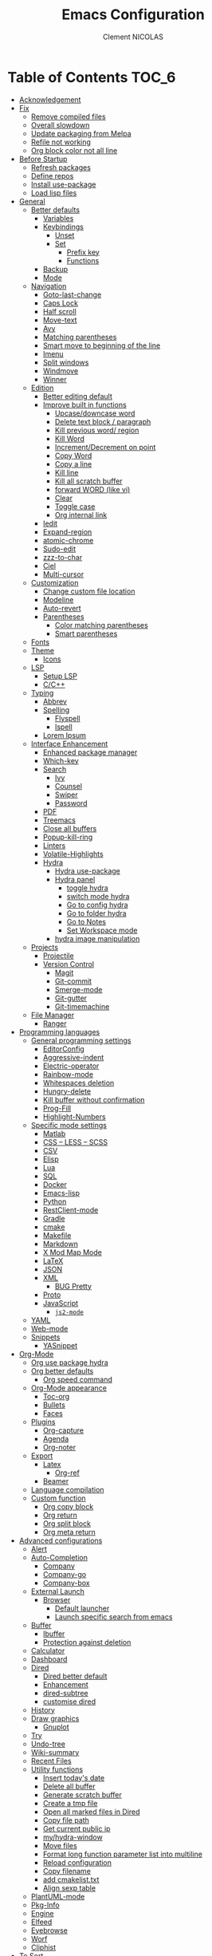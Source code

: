 #+TITLE: Emacs Configuration
#+AUTHOR: Clement NICOLAS
#+EMAIL: niccle27@gmail.com

* Table of Contents                                                     :TOC_6:
- [[#acknowledgement][Acknowledgement]]
- [[#fix][Fix]]
  - [[#remove-compiled-files][Remove compiled files]]
  - [[#overall-slowdown][Overall slowdown]]
  - [[#update-packaging-from-melpa][Update packaging from Melpa]]
  - [[#refile-not-working][Refile not working]]
  - [[#org-block-color-not-all-line][Org block color not all line]]
- [[#before-startup][Before Startup]]
  - [[#refresh-packages][Refresh packages]]
  - [[#define-repos][Define repos]]
  - [[#install-use-package][Install use-package]]
  - [[#load-lisp-files][Load lisp files]]
- [[#general][General]]
  - [[#better-defaults][Better defaults]]
    - [[#variables][Variables]]
    - [[#keybindings][Keybindings]]
      - [[#unset][Unset]]
      - [[#set][Set]]
        - [[#prefix-key][Prefix key]]
        - [[#functions][Functions]]
    - [[#backup][Backup]]
    - [[#mode][Mode]]
  - [[#navigation][Navigation]]
    - [[#goto-last-change][Goto-last-change]]
    - [[#caps-lock][Caps Lock]]
    - [[#half-scroll][Half scroll]]
    - [[#move-text][Move-text]]
    - [[#avy][Avy]]
    - [[#matching-parentheses][Matching parentheses]]
    - [[#smart-move-to-beginning-of-the-line][Smart move to beginning of the line]]
    - [[#imenu][Imenu]]
    - [[#split-windows][Split windows]]
    - [[#windmove][Windmove]]
    - [[#winner][Winner]]
  - [[#edition][Edition]]
    - [[#better-editing-default][Better editing default]]
    - [[#improve-built-in-functions][Improve built in functions]]
      - [[#upcasedowncase-word][Upcase/downcase word]]
      - [[#delete-text-block--paragraph][Delete text block / paragraph]]
      - [[#kill-previous-word-region][Kill previous word/ region]]
      - [[#kill-word][Kill Word]]
      - [[#incrementdecrement-on-point][Increment/Decrement on point]]
      - [[#copy-word][Copy Word]]
      - [[#copy-a-line][Copy a line]]
      - [[#kill-line][Kill line]]
      - [[#kill-all-scratch-buffer][Kill all scratch buffer]]
      - [[#forward-word-like-vi][forward WORD (like vi)]]
      - [[#clear][Clear]]
      - [[#toggle-case][Toggle case]]
      - [[#org-internal-link][Org internal link]]
    - [[#iedit][Iedit]]
    - [[#expand-region][Expand-region]]
    - [[#atomic-chrome][atomic-chrome]]
    - [[#sudo-edit][Sudo-edit]]
    - [[#zzz-to-char][zzz-to-char]]
    - [[#ciel][Ciel]]
    - [[#multi-cursor][Multi-cursor]]
  - [[#customization][Customization]]
    - [[#change-custom-file-location][Change custom file location]]
    - [[#modeline][Modeline]]
    - [[#auto-revert][Auto-revert]]
    - [[#parentheses][Parentheses]]
      - [[#color-matching-parentheses][Color matching parentheses]]
      - [[#smart-parentheses][Smart parentheses]]
  - [[#fonts][Fonts]]
  - [[#theme][Theme]]
    - [[#icons][Icons]]
  - [[#lsp][LSP]]
    - [[#setup-lsp][Setup LSP]]
    - [[#cc][C/C++]]
  - [[#typing][Typing]]
    - [[#abbrev][Abbrev]]
    - [[#spelling][Spelling]]
      - [[#flyspell][Flyspell]]
      - [[#ispell][Ispell]]
    - [[#lorem-ipsum][Lorem Ipsum]]
  - [[#interface-enhancement][Interface Enhancement]]
    - [[#enhanced-package-manager][Enhanced package manager]]
    - [[#which-key][Which-key]]
    - [[#search][Search]]
      - [[#ivy][Ivy]]
      - [[#counsel][Counsel]]
      - [[#swiper][Swiper]]
      - [[#password][Password]]
    - [[#pdf][PDF]]
    - [[#treemacs][Treemacs]]
    - [[#close-all-buffers][Close all buffers]]
    - [[#popup-kill-ring][Popup-kill-ring]]
    - [[#linters][Linters]]
    - [[#volatile-highlights][Volatile-Highlights]]
    - [[#hydra][Hydra]]
      - [[#hydra-use-package][Hydra use-package]]
      - [[#hydra-panel][Hydra panel]]
        - [[#toggle-hydra][toggle hydra]]
        - [[#switch-mode-hydra][switch mode hydra]]
        - [[#go-to-config-hydra][Go to config hydra]]
        - [[#go-to-folder-hydra][Go to folder hydra]]
        - [[#go-to-notes][Go to Notes]]
        - [[#set-workspace-mode][Set Workspace mode]]
      - [[#hydra-image-manipulation][hydra image manipulation]]
  - [[#projects][Projects]]
    - [[#projectile][Projectile]]
    - [[#version-control][Version Control]]
      - [[#magit][Magit]]
      - [[#git-commit][Git-commit]]
      - [[#smerge-mode][Smerge-mode]]
      - [[#git-gutter][Git-gutter]]
      - [[#git-timemachine][Git-timemachine]]
  - [[#file-manager][File Manager]]
    - [[#ranger][Ranger]]
- [[#programming-languages][Programming languages]]
  - [[#general-programming-settings][General programming settings]]
    - [[#editorconfig][EditorConfig]]
    - [[#aggressive-indent][Aggressive-indent]]
    - [[#electric-operator][Electric-operator]]
    - [[#rainbow-mode][Rainbow-mode]]
    - [[#whitespaces-deletion][Whitespaces deletion]]
    - [[#hungry-delete][Hungry-delete]]
    - [[#kill-buffer-without-confirmation][Kill buffer without confirmation]]
    - [[#prog-fill][Prog-Fill]]
    - [[#highlight-numbers][Highlight-Numbers]]
  - [[#specific-mode-settings][Specific mode settings]]
    - [[#matlab][Matlab]]
    - [[#css--less--scss][CSS – LESS – SCSS]]
    - [[#csv][CSV]]
    - [[#elisp][Elisp]]
    - [[#lua][Lua]]
    - [[#sql][SQL]]
    - [[#docker][Docker]]
    - [[#emacs-lisp][Emacs-lisp]]
    - [[#python][Python]]
    - [[#restclient-mode][RestClient-mode]]
    - [[#gradle][Gradle]]
    - [[#cmake][cmake]]
    - [[#makefile][Makefile]]
    - [[#markdown][Markdown]]
    - [[#x-mod-map-mode][X Mod Map Mode]]
    - [[#latex][LaTeX]]
    - [[#json][JSON]]
    - [[#xml][XML]]
      - [[#bug-pretty][BUG Pretty]]
    - [[#proto][Proto]]
    - [[#javascript][JavaScript]]
      - [[#js2-mode][=js2-mode=]]
  - [[#yaml][YAML]]
  - [[#web-mode][Web-mode]]
  - [[#snippets][Snippets]]
    - [[#yasnippet][YASnippet]]
- [[#org-mode][Org-Mode]]
  - [[#org-use-package-hydra][Org use package hydra]]
  - [[#org-better-defaults][Org better defaults]]
    - [[#org-speed-command][Org speed command]]
  - [[#org-mode-appearance][Org-Mode appearance]]
    - [[#toc-org][Toc-org]]
    - [[#bullets][Bullets]]
    - [[#faces][Faces]]
  - [[#plugins][Plugins]]
    - [[#org-capture][Org-capture]]
    - [[#agenda][Agenda]]
    - [[#org-noter][Org-noter]]
  - [[#export][Export]]
    - [[#latex-1][Latex]]
      - [[#org-ref][Org-ref]]
    - [[#beamer][Beamer]]
  - [[#language-compilation][Language compilation]]
  - [[#custom-function][Custom function]]
    - [[#org-copy-block][Org copy block]]
    - [[#org-return][Org return]]
    - [[#org-split-block][Org split block]]
    - [[#org-meta-return][Org meta return]]
- [[#advanced-configurations][Advanced configurations]]
  - [[#alert][Alert]]
  - [[#auto-completion][Auto-Completion]]
    - [[#company][Company]]
    - [[#company-go][Company-go]]
    - [[#company-box][Company-box]]
  - [[#external-launch][External Launch]]
    - [[#browser][Browser]]
      - [[#default-launcher][Default launcher]]
      - [[#launch-specific-search-from-emacs][Launch specific search from emacs]]
  - [[#buffer][Buffer]]
    - [[#ibuffer][Ibuffer]]
    - [[#protection-against-deletion][Protection against deletion]]
  - [[#calculator][Calculator]]
  - [[#dashboard][Dashboard]]
  - [[#dired][Dired]]
    - [[#dired-better-default][Dired better default]]
    - [[#enhancement][Enhancement]]
    - [[#dired-subtree][dired-subtree]]
    - [[#customise-dired][customise dired]]
  - [[#history][History]]
  - [[#draw-graphics][Draw graphics]]
    - [[#gnuplot][Gnuplot]]
  - [[#try][Try]]
  - [[#undo-tree][Undo-tree]]
  - [[#wiki-summary][Wiki-summary]]
  - [[#recent-files][Recent Files]]
  - [[#utility-functions][Utility functions]]
    - [[#insert-todays-date][Insert today's date]]
    - [[#delete-all-buffer][Delete all buffer]]
    - [[#generate-scratch-buffer][Generate scratch buffer]]
    - [[#create-a-tmp-file][Create a tmp file]]
    - [[#open-all-marked-files-in-dired][Open all marked files in Dired]]
    - [[#copy-file-path][Copy file path]]
    - [[#get-current-public-ip][Get current public ip]]
    - [[#myhydra-window][my/hydra-window]]
    - [[#move-files][Move files]]
    - [[#format-long-function-parameter-list-into-multiline][Format long function parameter list into multiline]]
    - [[#reload-configuration][Reload configuration]]
    - [[#copy-filename][Copy filename]]
    - [[#add-cmakelisttxt][add cmakelist.txt]]
    - [[#align-sexp-table][Align sexp table]]
  - [[#plantuml-mode][PlantUML-mode]]
  - [[#pkg-info][Pkg-Info]]
  - [[#engine][Engine]]
  - [[#elfeed][Elfeed]]
  - [[#eyebrowse][Eyebrowse]]
  - [[#worf][Worf]]
  - [[#cliphist][Cliphist]]
- [[#to-sort][To Sort]]
  - [[#php-mode][php-mode]]
  - [[#create-term-in-dir][Create Term in Dir]]
  - [[#csharp][csharp]]
  - [[#ein][Ein]]
- [[#to-add][To add]]

* Acknowledgement
  My configuration is mainly based on many other peoples configuration. Thank
  you all for your work !

 * [[https://github.com/abrochard/emacs-config][Adrien Brochard]] (=abrochard=)
 * [[https://github.com/rememberYou/.emacs.d][Terencio Agozzino]] (=rememberYou=)
 * [[https://github.com/sachac/.emacs.d][Sacha Chua]] (=sachac=)

* Fix
Sometimes Emacs can be tricky and many things can go wrong.
Here is a few fix you can try to get things to work based on my
experience.

** Remove compiled files
This can help fixing some Org symptoms like expand region not working.

#+begin_src bash
  cd ~/emacs.d/elpa
  find . -type f -name '*elc' -exec rm -v {} \;
#+end_src

** Overall slowdown
From my experience flycheck and flyspell can cause it. Try disabling.

Otherwise, try disabling minor mode one by one.

You can also try to use =M-x profiler-start= playing in a buffer, then
displaying the profiler log.

** Update packaging from Melpa
Some packaging from elpa are being updated while others aren't. This can
cause reference problem. I experienced it with =counsel= and =ivy=.

** Refile not working
#+begin_src bash
  cd ~/.emacs.d/elpa/develop
  find org*/*.elc -print0 | xargs -0 rm
#+end_src

** Org block color not all line
This is a change required from emacs 26  to 27.1. Can be easily fixed by
editing the theme used :
#+begin_src emacs-lisp :tangle no :results silent
  ;; (org-block :foreground ,dracula-orange)
  (org-block :foreground ,dracula-orange :extend t)
#+end_src



* Before Startup
** Refresh packages
   #+begin_src emacs-lisp :tangle yes :results silent
     ;; (package-refresh-contents)
   #+end_src

** Define repos
  First i define the repos from where to download packages.
#+begin_src emacs-lisp :tangle yes :results silent
  (setq package-archives '(("gnu" . "http://elpa.gnu.org/packages/")
                           ("melpa" . "http://melpa.org/packages/")
                           ("org" . "http://orgmode.org/elpa/")))
#+end_src

** Install use-package
 If use-package isn't already installed, refresh contents and then install it so
 that the rest of the configuration is easier to maintain.

#+begin_src emacs-lisp :tangle yes :results silent
  (unless (package-installed-p 'use-package)
    (package-refresh-contents)
    (package-install 'use-package))
  ;; (use-package delight :ensure t)
  (use-package use-package-ensure-system-package :ensure t)
#+end_src

** Load lisp files
#+begin_src emacs-lisp :tangle yes :results silent
  (load-file "~/.emacs.d/lisp/generic-x.el")
#+end_src

* General
** Better defaults
*** Variables
For a better user experience of GNU Emacs, here are the default values I use.

#+begin_src emacs-lisp :tangle yes :results silent
  (setq-default
   ad-redefinition-action 'accept                   ; Silence warnings for redefinition
   cursor-in-non-selected-windows t                 ; Hide the cursor in inactive windows
   display-time-default-load-average nil            ; Don't display load average
   fill-column 72                                   ; Set width for automatic line breaks
   help-window-select t                             ; Focus new help windows when opened
   indent-tabs-mode nil                             ; Prefers spaces over tabs
   inhibit-startup-screen t                         ; Disable start-up screen
   initial-scratch-message ""                       ; Empty the initial *scratch* buffer
   kill-ring-max 128                                ; Maximum length of kill ring
   load-prefer-newer t                              ; Prefers the newest version of a file
   mark-ring-max 128                                ; Maximum length of mark ring
   scroll-conservatively most-positive-fixnum       ; Always scroll by one line
   select-enable-clipboard t                        ; Merge system's and Emacs' clipboard
   tab-width 4                                      ; Set width for tabs
   use-package-always-ensure t                      ; Avoid the :ensure keyword for each package
   user-full-name "NICOLAS Clement"                 ; Set the full name of the current user
   user-mail-address "niccle27@gmail.com"           ; Set the email address of the current user
   vc-follow-symlinks t                             ; Always follow the symlinks
   view-read-only t)                                ; Always open read-only buffers in view-mode
  (cd "~/")                                         ; Move to the user directory
  (column-number-mode 1)                            ; Show the column number
  (display-time-mode 0)                             ; Enable time in the mode-line
  (fset 'yes-or-no-p 'y-or-n-p)                     ; Replace yes/no prompts with y/n
  (set-default-coding-systems 'utf-8)               ; Default to utf-8 encoding
  (show-paren-mode 1)                               ; Show the parent
  (global-display-line-numbers-mode)                ; Always display lines number
  (blink-cursor-mode 0)                             ; Disable Cursor Blinking
  (server-start)                                    ; Start emacs Server
  (set-face-attribute 'default nil :height 140)     ; Set fonts size
  (global-hl-line-mode)                             ; Hightlight current line
  (when window-system
    (menu-bar-mode 1)                               ; Disable the menu bar
    (scroll-bar-mode 1)                             ; Enable the scroll bar
    (tool-bar-mode -1)                              ; Disable the tool bar
    (tooltip-mode 1))                               ; Enable tooltips
  (delete-selection-mode 1)                         ; Enable de deletion of selected text
  (toggle-frame-maximized)                          ; Toggle fullscreen by default
  (setq visible-bell 1)                             ; Disable the bell on Windows
  (setq save-silently 1)                            ; Disable minibuffer messageon saving
  (setq scroll-margin 3)                            ; Set number of lines left at the top and bottom
  (setq revert-without-query '(".+pdf$"))           ; Doesn't ask y or n should revert after generating latex pdfé
  (setq-default buffer-file-coding-system 'utf-8-unix)
  (setq-default default-buffer-file-coding-system 'utf-8-unix)
  (set-default-coding-systems 'utf-8-unix)
  (prefer-coding-system 'utf-8-unix)
  (set-default 'truncate-lines t)         ; default line without auto return view
  (setq create-lockfiles nil)             ;prevent from creating .#files
#+end_src

*** Keybindings

**** Unset
   #+begin_src emacs-lisp :tangle yes :results silent
     (global-unset-key "\C-z")
     (global-unset-key "\C-t")
     (global-unset-key "\C-x\C-z")
   #+end_src

**** Set
***** Prefix key
    #+begin_src emacs-lisp :tangle yes :results silent
      (define-prefix-command 'z-map)
      (global-set-key (kbd "C-z") 'z-map)
      (define-prefix-command 't-map)
      (global-set-key (kbd "C-t") 't-map)

    #+end_src
***** Functions
   #+begin_src emacs-lisp :tangle yes :results silent
     (defun backward-paragraph-bracket()
       (interactive)
       (backward-paragraph))
     (defun forward-paragraph-bracket()
       (interactive)
       (forward-paragraph))
     (global-set-key (kbd "M-[") 'backward-paragraph-bracket)
     (global-set-key (kbd "M-]") 'forward-paragraph-bracket)

     (global-set-key (kbd "C-x f") 'find-file-at-point)
     (global-set-key (kbd "H-~") 'other-window)

     (global-set-key (kbd "C-S-a") 'move-beginning-of-line)
   #+end_src

*** Backup
#+begin_src emacs-lisp :tangle yes :results silent
  ;; make backup to a designated dir, mirroring the full path

  (defun my-backup-file-name (fpath)
    "Return a new file path of a given file path.
  If the new path's directories does not exist, create them."
    (let* (
           (backupRootDir "~/.emacs.d/backup/")
           (filePath (replace-regexp-in-string "[A-Za-z]:" "" fpath )) ; remove Windows driver letter in path, for example, “C:”
           (backupFilePath (replace-regexp-in-string "//" "/" (concat backupRootDir filePath "~") ))
           )
      (make-directory (file-name-directory backupFilePath) (file-name-directory backupFilePath))
      backupFilePath
      )
    )

  (setq make-backup-file-name-function 'my-backup-file-name)
#+end_src

*** Mode
#+begin_src emacs-lisp :tangle yes :results silent
  (add-to-list 'auto-mode-alist '("\\dunstrc\\'" . conf-space-mode))
#+end_src


** Navigation
*** Goto-last-change
    #+begin_src emacs-lisp :tangle yes :results silent
      (use-package goto-last-change
        :bind(("C-s-h" . goto-last-change)
              ("C-s-l" . goto-last-change-reverse)))
    #+end_src

*** Caps Lock
#+begin_src emacs-lisp :tangle yes :results silent
  (use-package caps-lock
    :bind(("þ" . caps-lock-mode)))
#+end_src

*** Half scroll
#+begin_src emacs-lisp :tangle yes :results silent
  (defun window-half-height ()
    (max 1 (/ (1- (window-height (selected-window))) 2)))

  (defun scroll-up-half ()
    (interactive)
    (scroll-up (window-half-height)))

  (defun scroll-down-half ()
    (interactive)
    (scroll-down (window-half-height)))

  (defun scroll-up-line ()
    (interactive)
    (forward-line)
    (scroll-up 1))

  (defun scroll-down-line ()
    (interactive)
    (forward-line -1)
    (scroll-down 1))


  (defun scroll-other-up-half ()
    (interactive)
    (scroll-other-window (window-half-height)))

  (defun scroll-other-down-half ()
    (interactive)
    (scroll-other-window-down (window-half-height)))

  (global-set-key (kbd "H-o") 'scroll-other-up-half)
  (global-set-key (kbd "H-p") 'scroll-other-down-half)

  (global-set-key (kbd "C-s-p") 'scroll-down-line)
  (global-set-key (kbd "C-s-n") 'scroll-up-line)

  (global-set-key (kbd "C-v") 'scroll-up-half)
  (global-set-key (kbd "M-v") 'scroll-down-half)
#+end_src

*** Move-text
#+begin_src emacs-lisp :tangle yes :results silent
  (use-package move-text
    :bind (("M-p" . move-text-up)
	   ("M-n" . move-text-down))
    :config (move-text-default-bindings))
#+end_src

*** Avy
#+begin_src emacs-lisp :tangle yes :results silent
  (use-package avy
    :ensure t
    :bind (("C-z SPC" . avy-goto-char)
           ("M-é" . avy-goto-char)
           ("C-z l" . avy-goto-line)
           ("C-z w" . avy-goto-word-2))
    :config
    (setq avy-background t))
#+end_src

*** Matching parentheses
#+begin_src emacs-lisp :tangle yes :results silent
  (defun goto-match-paren (arg)
    "Go to the matching parenthesis if on parenthesis, otherwise insert %.
  vi style of % jumping to matching brace."
    (interactive "p")
    (cond ((looking-at "\\s\(") (forward-list 1) (backward-char 1))
          ((looking-at "\\s\)") (forward-char 1) (backward-list 1))
          (t (self-insert-command (or arg 1)))))

  (global-set-key (kbd "M-ù") 'goto-match-paren)
#+end_src

*** Smart move to beginning of the line

Navigation is an important part of productivity. The next function is a more
efficient way to go to the beginning of a line with =move-beginning-of-line=
(=C-a=) and =back-to-indentation= (=M-m=).

*FROM:*
http://emacsredux.com/blog/2013/05/22/smarter-navigation-to-the-beginning-of-a-line/

#+begin_src emacs-lisp :tangle yes :results silent
  (defun my/smarter-move-beginning-of-line (arg)
    "Moves point back to indentation of beginning of line.

     Move point to the first non-whitespace character on this line.
     If point is already there, move to the beginning of the line.
     Effectively toggle between the first non-whitespace character and
     the beginning of the line.

     If ARG is not nil or 1, move forward ARG - 1 lines first. If
     point reaches the beginning or end of the buffer, stop there."
    (interactive "^p")
    (setq arg (or arg 1))

    ;; Move lines first
    (when (/= arg 1)
      (let ((line-move-visual nil))
        (forward-line (1- arg))))

    (let ((orig-point (point)))
      (back-to-indentation)
      (when (= orig-point (point))
        (move-beginning-of-line 1))))

  (global-set-key (kbd "C-a") 'my/smarter-move-beginning-of-line)

#+end_src
*** Imenu
Imenu produces menus for accessing locations in documents.
Currently not working
#+begin_src emacs-lisp :tangle yes :results silent
(use-package imenu
    :ensure nil
    :bind ("C-R" . imenu))
#+end_src
*** Split windows
Put the focus on the newly created frame
#+begin_src emacs-lisp :tangle yes :results silent
  (use-package window
    :ensure nil
    :bind (("C-x 3" . hsplit-last-buffer)
           ("C-x 2" . vsplit-last-buffer))
    :preface
    (defun hsplit-last-buffer ()
      "Gives the focus to the last created horizontal window."
      (interactive)
      (split-window-horizontally)
      (other-window 1))

    (defun vsplit-last-buffer ()
      "Gives the focus to the last created vertical window."
      (interactive)
      (split-window-vertically)
      (other-window 1)))
#+end_src

*** Windmove
#+begin_src emacs-lisp :tangle yes :results silent
  (use-package windmove
    :bind (("C-c h" . windmove-left)
           ("C-c j" . windmove-down)
           ("C-c k" . windmove-up)
           ("C-c l" . windmove-right)))
#+end_src
*** Winner
This package allow you to keep an history of windows so that you can roll back
C-c left : undo
C-c right : redo
#+begin_src emacs-lisp :tangle yes :results silent
  (use-package winner
    :defer 2
    :config (winner-mode 1))
#+end_src
** Edition
*** Better editing default
   #+begin_src emacs-lisp :tangle yes :results silent
     (add-hook 'text-mode-hook 'turn-on-auto-fill)

   #+end_src

*** Improve built in functions

**** Upcase/downcase word
#+begin_src emacs-lisp :tangle yes :results silent
  (defun cn/upcase-initials-word ()
    "downcase all current word"
    (interactive)
    (let (
          (deactivate-mark nil)
          $p1 $p2)
      (if (use-region-p)
          (setq $p1 (region-beginning)
                $p2 (region-end))
        (save-excursion
          (skip-chars-backward "[:alnum:]-_")
          (setq $p1 (point))
          (skip-chars-forward "[:alnum:]-_")
          (setq $p2 (point))))
      (downcase-region $p1 $p2)
      (upcase-initials-region $p1 $p2))
    )

    (defun cn/downcase-word ()
      "downcase all current word"
      (interactive)
      (let (
            (deactivate-mark nil)
            $p1 $p2)
        (if (use-region-p)
            (setq $p1 (region-beginning)
                  $p2 (region-end))
          (save-excursion
            (skip-chars-backward "[:alnum:]-_")
            (setq $p1 (point))
            (skip-chars-forward "[:alnum:]-_")
            (setq $p2 (point))))
        (downcase-region $p1 $p2))
      )

    (defun cn/upcase-word ()
      "downcase all current word"
      (interactive)
      (let (
            (deactivate-mark nil)
            $p1 $p2)
        (if (use-region-p)
            (setq $p1 (region-beginning)
                  $p2 (region-end))
          (save-excursion
            (skip-chars-backward "[:alnum:]-_")
            (setq $p1 (point))
            (skip-chars-forward "[:alnum:]-_")
            (setq $p2 (point))))
        (upcase-region $p1 $p2))
      )

    (global-set-key (kbd "M-u") 'cn/upcase-word)
    (global-set-key (kbd "M-l") 'cn/downcase-word)
    (global-set-key (kbd "M-c") 'cn/upcase-initials-word)
#+end_src

**** Delete text block / paragraph
#+begin_src emacs-lisp :tangle yes :results silent
  (defun xah-delete-current-text-block ()
    "Delete the current text block and also copy to `kill-ring'.
  URL `http://ergoemacs.org/emacs/emacs_delete_block.html'
  Version 2016-07-22"
    (interactive)
    (let (-p1 -p2)
      (progn
        (if (re-search-backward "\n[ \t]*\n" nil "NOERROR")
            (progn (re-search-forward "\n[ \t]*\n")
                   (setq -p1 (point)))
          (setq -p1 (point)))
        (re-search-forward "\n[ \t]*\n" nil "NOERROR")
        (setq -p2 (point)))
      (kill-region -p1 -p2)))
  (global-set-key (kbd "C-c dp") 'xah-delete-current-text-block)
#+end_src

**** Kill previous word/ region
#+begin_src emacs-lisp :tangle yes :results silent
  (defun kill-region-or-backward-word ()
    "Kill selected region if region is active. Otherwise kill a backward word."
    (interactive)
    (if (region-active-p)
        (kill-region (region-beginning) (region-end) 1)
      (backward-kill-word 1)))
  (define-key global-map (kbd "C-w") 'kill-region-or-backward-word)
#+end_src

**** Kill Word
#+begin_src emacs-lisp :tangle yes :results silent
  (defun daedreth/kill-inner-word ()
    "Kills the entire word your cursor is in. Equivalent to 'ciw' in vim."
    (interactive)
    (forward-char 1)
    (backward-word)
    (kill-word 1))
  (global-set-key (kbd "C-c cw") 'daedreth/kill-inner-word)
#+end_src
**** Increment/Decrement on point
#+begin_src emacs-lisp :tangle yes :results silent
  (defun increment-number-at-point ()
    (interactive)
    (skip-chars-backward "0-9")
    (or (looking-at "[0-9]+")
        (error "No number at point"))
    (replace-match (number-to-string (1+ (string-to-number (match-string 0))))))

  (defun decrement-number-at-point ()
    (interactive)
    (skip-chars-backward "0-9")
    (or (looking-at "[0-9]+")
        (error "No number at point"))
    (replace-match (number-to-string (- (string-to-number (match-string 0)) 1))))

  (global-set-key (kbd "H-M-j") 'increment-number-at-point)
  (global-set-key (kbd "H-M-k") 'decrement-number-at-point)
#+end_src

**** Copy Word
#+begin_src emacs-lisp :tangle yes :results silent
(defun daedreth/copy-whole-word ()
  (interactive)
  (save-excursion
    (forward-char 1)
    (backward-word)
    (kill-word 1)
    (yank)))
(global-set-key (kbd "C-c yw") 'daedreth/copy-whole-word)
#+end_src
**** Copy a line
#+begin_src emacs-lisp :tangle yes :results silent
  (defun copy-line (arg)
    "Copy lines (as many as prefix argument) in the kill ring"
    (interactive "p")
    (kill-ring-save (line-beginning-position)
                    (line-beginning-position (+ 1 arg)))
    (message "%d line%s copied" arg (if (= 1 arg) "" "s"))
    (beginning-of-line))
  (global-set-key (kbd "C-c yy") 'copy-line)
#+end_src

**** Kill line
#+begin_src emacs-lisp :tangle yes :results silent
  (global-set-key (kbd "C-c dd") 'kill-whole-line)
#+end_src

**** Kill all scratch buffer
#+begin_src emacs-lisp :tangle yes :results silent
  (defun kill-all-random-scratch-buffer()
    (interactive)
    (kill-matching-buffers "^scratch-" t t))

  (global-set-key (kbd "H-K") 'kill-all-random-scratch-buffer)
#+end_src

**** forward WORD (like vi)
#+begin_src emacs-lisp :tangle yes :results silent
  (defun cn/backward-whitespace ()
    "personnal implementation of forward-whitespace"
    (interactive)
    (forward-whitespace -1))
  (global-set-key (kbd "M-B") 'cn/backward-whitespace)
  (global-set-key (kbd "M-F") 'forward-whitespace)
#+end_src

**** Clear
#+begin_src emacs-lisp :tangle yes :results silent
  (defun my/clear ()
    (interactive)
    (let ((comint-buffer-maximum-size 0))
      (comint-truncate-buffer)))

  (global-set-key (kbd "C-c cl") 'my/clear)
#+end_src

**** Toggle case
#+begin_src emacs-lisp :tangle yes :results silent
  (defun xah-toggle-letter-case ()
    "Toggle the letter case of current word or text selection.
  Always cycle in this order: Init Caps, ALL CAPS, all lower.

  URL `http://ergoemacs.org/emacs/modernization_upcase-word.html'
  Version 2017-04-19"
    (interactive)
    (let (
          (deactivate-mark nil)
          $p1 $p2)
      (if (use-region-p)
          (setq $p1 (region-beginning)
                $p2 (region-end))
        (save-excursion
          (skip-chars-backward "[:alnum:]-_")
          (setq $p1 (point))
          (skip-chars-forward "[:alnum:]-_")
          (setq $p2 (point))))
      (when (not (eq last-command this-command))
        (put this-command 'state 0))
      (cond
       ((equal 0 (get this-command 'state))
        (upcase-initials-region $p1 $p2)
        (put this-command 'state 1))
       ((equal 1  (get this-command 'state))
        (upcase-region $p1 $p2)
        (put this-command 'state 2))
       ((equal 2 (get this-command 'state))
        (downcase-region $p1 $p2)
        (put this-command 'state 0)))))

  (global-set-key (kbd "C-x C-u") 'xah-toggle-letter-case)
#+end_src

**** Org internal link
#+begin_src emacs-lisp :tangle yes :results silent
  ; use ivy to insert a link to a heading in the current document
  ;; based on `worf-goto`

  (defun bjm/worf-insert-internal-link-action (x)
    "Insert link for `bjm/worf-insert-internal-link'"
    ;; go to heading
    (save-excursion
      (goto-char (cdr x))
      ;; store link
      (call-interactively 'org-store-link)
      )
    ;; return to original point and insert link
    (org-insert-last-stored-link 1)
    ;; org-insert-last-stored-link adds a newline so delete this
    (delete-backward-char 1)
    )

  (defun bjm/worf-insert-internal-link ()
    "Use ivy to insert a link to a heading in the current `org-mode' document. Code is based on `worf-goto'."
    (interactive)
    (let ((cands (worf--goto-candidates)))
      (ivy-read "Heading: " cands
                :action 'bjm/worf-insert-internal-link-action)))

  (define-key org-mode-map "\C-z\C-l" 'bjm/worf-insert-internal-link)

#+end_src

*** Iedit
[[https://github.com/victorhge/iedit][Iedit]]
Edit multiple regions in the same way simultaneously

#+begin_src emacs-lisp :tangle yes :results silent
  (use-package iedit
    :ensure t
  :bind (("M-e" . iedit-mode)))
#+end_src

*** Expand-region
#+begin_src emacs-lisp :tangle yes :results silent
  (use-package expand-region
    :bind (("C-+" . er/contract-region)
           ("C-=" . er/expand-region)))
#+end_src

*** atomic-chrome
#+begin_src emacs-lisp :tangle yes :results silent
(use-package atomic-chrome
:ensure t
:config (atomic-chrome-start-server))
(setq atomic-chrome-buffer-open-style 'frame)
#+end_src

*** Sudo-edit
#+begin_src emacs-lisp :tangle yes :results silent
  (use-package sudo-edit
    :ensure t
    :config (sudo-edit-indicator-mode t)
    :bind
    ("C-c su" . sudo-edit))
#+end_src

*** zzz-to-char
   #+begin_src emacs-lisp :tangle yes :results silent
     (use-package zzz-to-char
       :config
       (setq zzz-to-char-reach 800)
       :bind ("M-Z" . zzz-up-to-char))
   #+end_src

*** TODO COMMENT Viking-mode
    This mode create several actions when pressing several time de C-d might
    take a look at this as well
       #+begin_src emacs-lisp :tangle yes :results silent
         (use-package viking-mode
           :diminish viking-mode
           :config
           (viking-global-mode)
           (setq viking-greedy-kill nil)
           (setq viking-enable-region-kill t)
           (setq viking-kill-functions (list '(lambda()
                                                (if (region-active-p)
                                                    (kill-region (region-beginning) (region-end))
                                                  (delete-char 1 t)))
                                             '(lambda()
                                                (insert (pop kill-ring)) ;; insert the char back
                                                (kill-new "") ;; start a new entry in the kill-ring
                                                (viking-kill-word)
                                                (kill-append " " nil)) ;; append the extra space
                                             'viking-kill-line-from-point
                                             'viking-kill-line
                                             'viking-kill-paragraph
                                             'viking-kill-buffer))
           :bind("C-D" . viking-kill-thing-at-point))
       #+end_src
*** Ciel
    Ci vim equivalent
       #+begin_src emacs-lisp :tangle yes :results silent
         (use-package ciel
           :bind (("C-c ci" . ciel-ci)
                  ("C-c co" . ciel-co)))
       #+end_src

*** Multi-cursor
       #+begin_src emacs-lisp :tangle yes :results silent
         (use-package multiple-cursors
           :bind (("C-S-c C-S-c" . mc/edit-lines)
                  ("H-j" . mc/mark-next-like-this)
                  ("H-k" . mc/mark-previous-like-this)
                  ("H-A" . mc/mark-all-like-this)
                  ("C-S-<mouse-1>" . mc/add-cursor-on-click)))
       #+end_src

** Customization
*** Change custom file location
In order to keep the init.el file clean,we specify an other file which should be include as well for storing customization information.

#+begin_src emacs-lisp :tangle yes :results silent
  (setq custom-file "~/.emacs.d/custom.el")
  (when (file-exists-p custom-file)
    (load custom-file t))
#+end_src

*** Modeline

#+begin_src emacs-lisp :tangle yes :results silent
(use-package doom-modeline
      :ensure t
      :hook (after-init . doom-modeline-mode))
#+end_src

*** Auto-revert
#+begin_src emacs-lisp :tangle yes :results silent
  (use-package autorevert
    :ensure nil
    :bind ("C-x R" . revert-buffer)
    :custom (auto-revert-verbose nil)
    :config (global-auto-revert-mode 1))
#+end_src

*** Parentheses
**** Color matching parentheses
#+begin_src emacs-lisp :tangle yes :results silent
  (use-package rainbow-delimiters
  :hook (prog-mode . rainbow-delimiters-mode)
  :config
   (custom-set-faces
    '(rainbow-delimiters-depth-0-face ((t (:foreground "saddle brown"))))
    '(rainbow-delimiters-depth-1-face ((t (:foreground "dark orange"))))
    '(rainbow-delimiters-depth-2-face ((t (:foreground "deep pink"))))
    '(rainbow-delimiters-depth-3-face ((t (:foreground "chartreuse"))))
    '(rainbow-delimiters-depth-4-face ((t (:foreground "deep sky blue"))))
    '(rainbow-delimiters-depth-5-face ((t (:foreground "yellow"))))
    '(rainbow-delimiters-depth-6-face ((t (:foreground "orchid"))))
    '(rainbow-delimiters-depth-7-face ((t (:foreground "spring green"))))
    '(rainbow-delimiters-depth-8-face ((t (:foreground "sienna1"))))
    '(rainbow-delimiters-unmatched-face ((t (:foreground "black"))))))
#+end_src

**** Smart parentheses
#+begin_src emacs-lisp :tangle yes :results silent
  (use-package smartparens
    :defer 1
    :custom (sp-escape-quotes-after-insert nil)
    :config (smartparens-global-mode 1)
    :bind("C-c spd" . sp-splice-sexp))
#+end_src

** Fonts
In order to use your favorite font.

#+begin_src emacs-lisp :tangle yes :results silent
  (set-face-attribute 'default nil :font "Source Code Pro")
  (set-fontset-font t 'latin "Noto Sans")
#+end_src

** Theme
I decided to go for the dracula theme because it's contrasted enough, but i
might change shortly

#+begin_src emacs-lisp :tangle yes :results silent
(use-package dracula-theme
  :config (load-theme 'dracula t)
  (set-face-background 'mode-line "#510370")
  (set-face-background 'mode-line-inactive "#212020"))
#+end_src

#+begin_src emacs-lisp :tangle yes :results silent
(require 'color)
(if (display-graphic-p)
    (set-face-attribute 'org-block nil :background
                        (color-darken-name
                         (face-attribute 'default :background) 10)))
#+end_src

*** Icons
The first time you run it, you must run =all-the-icons-install-fonts= in
order to install the needed fonts
#+begin_src emacs-lisp :tangle yes :results silent
  (use-package all-the-icons :defer 0.5)
#+end_src

** TODO LSP
Emacs is sometimes quite tricky to set up. In order to get some nice IDE features, i decided to go for an LSP client-server model.

*** Setup LSP
#+begin_src emacs-lisp :tangle yes :results silent
  ;; (use-package lsp-mode
  ;;   :hook (prog-mode . lsp))

  (use-package lsp-mode
    :hook ((c-mode c++-mode java-mode ) . lsp)
    :custom
    (lsp-prefer-flymake nil))

  (use-package lsp-ui)
  (use-package company-lsp)
  (use-package lsp-treemacs :commands lsp-treemacs-errors-list)

  (use-package dap-mode
    :after lsp-mode
    :config
    (dap-mode t)
    (dap-ui-mode t))
#+end_src

*** COMMENT Python
#+begin_src emacs-lisp :tangle yes :results silent
  (use-package lsp-python-ms
    :ensure t
    :after projectile
    :hook (python-mode . (lambda ()
                           (require 'lsp-python-ms)
                           (lsp))))  ; or lsp-deferred
#+end_src


*** C/C++
#+begin_src emacs-lisp :tangle yes :results silent
  (use-package ccls
    :after projectile
    :ensure-system-package ccls
    :custom
    (ccls-args nil)
    (ccls-executable (executable-find "ccls"))
    (projectile-project-root-files-top-down-recurring
     (append '("compile_commands.json" ".ccls")
             projectile-project-root-files-top-down-recurring))
    :config (push ".ccls-cache" projectile-globally-ignored-directories))

  (use-package google-c-style
    :hook ((c-mode c++-mode) . google-set-c-style)
    (c-mode-common . google-make-newline-indent))
#+end_src

#+RESULTS:
| google-make-newline-indent |

** Typing
*** Abbrev
    When taking some notes, abbreviation can save you some time.
#+begin_src emacs-lisp :tangle yes :results silent
  (setq abbrev-file-name                ;; tell emacs where to read abbrev
        "~/.emacs.d/lisp/my-abbrev.el") ;; definitions from...
  (setq-default abbrev-mode t)

#+end_src

*** Spelling

**** Flyspell
Flyspell provides on-the-fly checking and highlighting of misspellings.
     #+begin_src emacs-lisp :tangle yes :results silent
       (use-package flyspell
         ;; :hook ((markdown-mode org-mode text-mode) . flyspell-mode)
         ;; (prog-mode . flyspell-prog-mode)
         :custom
         (flyspell-abbrev-p t)
         (flyspell-default-dictionary "en_US")
         (flyspell-issue-message-flag nil)
         (flyspell-issue-welcome-flag nil))

       (use-package flyspell-correct-ivy
         :after (flyspell ivy)
         :init (setq flyspell-correct-interface #'flyspell-correct-ivy))
#+end_src

**** COMMENT Ispell
Handles spell-checking and correction.
Ensure to install the hunspell before using the package.
Should be used in parallel with Flyspell to show a graphic feedback.
#+begin_src emacs-lisp :tangle yes :results silent
  (use-package ispell
  :defer 2
  ;; :ensure-system-package (hunspell . "sudo apt-get install  hunspell")
  :custom
  (ispell-dictionary "fr_BE")
  (ispell-dictionary-alist
   '(("en_US" "[[:alpha:]]" "[^[:alpha:]]" "[']" nil ("-d" "en_US") nil utf-8)
     ("fr_BE" "[[:alpha:]]" "[^[:alpha:]]" "[']" nil ("-d" "fr_BE") nil utf-8)))
  (ispell-program-name (executable-find "hunspell"))
  (ispell-really-hunspell t)
  (ispell-silently-savep t)
  :preface
  (defun my/switch-language ()
    "Switches between the English and French language."
    (interactive)
    (let* ((current-dictionary ispell-current-dictionary)
           (new-dictionary (if (string= current-dictionary "fr_BE") "en_US" "fr_BE")))
      (ispell-change-dictionary new-dictionary)
      (if (string= new-dictionary "fr_BE")
          (langtool-switch-default-language "fr")
        (langtool-switch-default-language "en"))

      ;;Clears all these old errors after switching to the new language
      (if (and (boundp 'flyspell-mode) flyspell-mode)
          (flyspell-mode 0)
        (flyspell-mode 1))

      (message "Dictionary switched from %s to %s" current-dictionary new-dictionary)))
  )
#+end_src

**** COMMENT Grammar Checker
     #+begin_src emacs-lisp :tangle yes :results silent
       (use-package langtool
         :defer 2
         :delight
         :custom
         (langtool-java-bin "/usr/bin/java")
         (langtool-default-language "en")
         (langtool-disabled-rules '("COMMA_PARENTHESIS_WHITESPACE"
                                    "COPYRIGHT"
                                    "DASH_RULE"
                                    "EN_QUOTES"
                                    "EN_UNPAIRED_BRACKETS"
                                    "UPPERCASE_SENTENCE_START"
                                    "WHITESPACE_RULE"))
         (langtool-language-tool-jar "/opt/LanguageTool-4.6/languagetool-commandline.jar")
         (langtool-mother-tongue "fr"))
     #+end_src

*** Lorem Ipsum
#+begin_src emacs-lisp :tangle yes :results silent
  (use-package lorem-ipsum
    :bind (("C-c v l" . lorem-ipsum-insert-list)
           ("C-c v p" . lorem-ipsum-insert-paragraphs)
           ("C-c v s" . lorem-ipsum-insert-sentences)))
#+end_src

** Interface Enhancement
*** Enhanced package manager
Replace the stock package list manager with a more modern one
#+begin_src emacs-lisp :tangle yes :results silent
(use-package paradox
  :custom
  (paradox-execute-asynchronously t)
  :config
  (paradox-enable))
#+end_src

*** Which-key
#+begin_src emacs-lisp :tangle yes :results silent
  (use-package which-key
    :defer 0.2
    :config (which-key-mode)
    :bind(
          ("<f5>" . which-key-show-top-level)
          ))
#+end_src

*** Search
**** Ivy
 #+begin_src emacs-lisp :tangle yes :results silent


   (use-package ivy-rich
     :defines (all-the-icons-icon-alist
               all-the-icons-dir-icon-alist
               bookmark-alist)
     :functions (all-the-icons-icon-for-file
                 all-the-icons-icon-for-mode
                 all-the-icons-icon-family
                 all-the-icons-match-to-alist
                 all-the-icons-faicon
                 all-the-icons-octicon
                 all-the-icons-dir-is-submodule)
     :preface
     (defun ivy-rich-bookmark-name (candidate)
       (car (assoc candidate bookmark-alist)))

     (defun ivy-rich-buffer-icon (candidate)
       "Display buffer icons in `ivy-rich'."
       (when (display-graphic-p)
         (let* ((buffer (get-buffer candidate))
                (buffer-file-name (buffer-file-name buffer))
                (major-mode (buffer-local-value 'major-mode buffer))
                (icon (if (and buffer-file-name
                               (all-the-icons-match-to-alist buffer-file-name
                                                             all-the-icons-icon-alist))
                          (all-the-icons-icon-for-file (file-name-nondirectory buffer-file-name)
                                                       :height 0.9 :v-adjust -0.05)
                        (all-the-icons-icon-for-mode major-mode :height 0.9 :v-adjust -0.05))))
           (if (symbolp icon)
               (setq icon (all-the-icons-faicon "file-o" :face 'all-the-icons-dsilver :height 0.9 :v-adjust -0.05))
             icon))))

     (defun ivy-rich-file-icon (candidate)
       "Display file icons in `ivy-rich'."
       (when (display-graphic-p)
         (let* ((path (concat ivy--directory candidate))
                (file (file-name-nondirectory path))
                (icon (cond ((file-directory-p path)
                             (cond
                              ((and (fboundp 'tramp-tramp-file-p)
                                    (tramp-tramp-file-p default-directory))
                               (all-the-icons-octicon "file-directory" :height 0.93 :v-adjust 0.01))
                              ((file-symlink-p path)
                               (all-the-icons-octicon "file-symlink-directory" :height 0.93 :v-adjust 0.01))
                              ((all-the-icons-dir-is-submodule path)
                               (all-the-icons-octicon "file-submodule" :height 0.93 :v-adjust 0.01))
                              ((file-exists-p (format "%s/.git" path))
                               (all-the-icons-octicon "repo" :height 1.0 :v-adjust -0.01))
                              (t (let ((matcher (all-the-icons-match-to-alist candidate all-the-icons-dir-icon-alist)))
                                   (apply (car matcher) (list (cadr matcher) :height 0.93 :v-adjust 0.01))))))
                            ((string-match "^/.*:$" path)
                             (all-the-icons-material "settings_remote" :height 0.9 :v-adjust -0.2))
                            ((not (string-empty-p file))
                             (all-the-icons-icon-for-file file :height 0.9 :v-adjust -0.05)))))
           (if (symbolp icon)
               (setq icon (all-the-icons-faicon "file-o" :face 'all-the-icons-dsilver :height 0.9 :v-adjust -0.05))
             icon))))
     :hook (
            ;; (ivy-mode . ivy-rich-mode)
            (ivy-rich-mode . (lambda ()
                               (setq ivy-virtual-abbreviate
                                     (or (and ivy-rich-mode 'abbreviate) 'name)))))
     :init
     ;; For better performance
     (setq ivy-rich-parse-remote-buffer nil)

     (setq ivy-rich-display-transformers-list
           '(ivy-switch-buffer
             (:columns
              ((ivy-rich-buffer-icon)
               (ivy-rich-candidate (:width 30))
               (ivy-rich-switch-buffer-size (:width 7))
               (ivy-rich-switch-buffer-indicators (:width 4 :face error :align right))
               (ivy-rich-switch-buffer-major-mode (:width 12 :face warning))
               (ivy-rich-switch-buffer-project (:width 15 :face success))
               (ivy-rich-switch-buffer-path (:width (lambda (x) (ivy-rich-switch-buffer-shorten-path x (ivy-rich-minibuffer-width 0.3))))))
              :predicate
              (lambda (cand) (get-buffer cand)))
             ivy-switch-buffer-other-window
             (:columns
              ((ivy-rich-buffer-icon)
               (ivy-rich-candidate (:width 30))
               (ivy-rich-switch-buffer-size (:width 7))
               (ivy-rich-switch-buffer-indicators (:width 4 :face error :align right))
               (ivy-rich-switch-buffer-major-mode (:width 12 :face warning))
               (ivy-rich-switch-buffer-project (:width 15 :face success))
               (ivy-rich-switch-buffer-path (:width (lambda (x) (ivy-rich-switch-buffer-shorten-path x (ivy-rich-minibuffer-width 0.3))))))
              :predicate
              (lambda (cand) (get-buffer cand)))
             counsel-switch-buffer
             (:columns
              ((ivy-rich-buffer-icon)
               (ivy-rich-candidate (:width 30))
               (ivy-rich-switch-buffer-size (:width 7))
               (ivy-rich-switch-buffer-indicators (:width 4 :face error :align right))
               (ivy-rich-switch-buffer-major-mode (:width 12 :face warning))
               (ivy-rich-switch-buffer-project (:width 15 :face success))
               (ivy-rich-switch-buffer-path (:width (lambda (x) (ivy-rich-switch-buffer-shorten-path x (ivy-rich-minibuffer-width 0.3))))))
              :predicate
              (lambda (cand) (get-buffer cand)))
             persp-switch-to-buffer
             (:columns
              ((ivy-rich-buffer-icon)
               (ivy-rich-candidate (:width 30))
               (ivy-rich-switch-buffer-size (:width 7))
               (ivy-rich-switch-buffer-indicators (:width 4 :face error :align right))
               (ivy-rich-switch-buffer-major-mode (:width 12 :face warning))
               (ivy-rich-switch-buffer-project (:width 15 :face success))
               (ivy-rich-switch-buffer-path (:width (lambda (x) (ivy-rich-switch-buffer-shorten-path x (ivy-rich-minibuffer-width 0.3))))))
              :predicate
              (lambda (cand) (get-buffer cand)))
             counsel-M-x
             (:columns
              ((counsel-M-x-transformer (:width 50))
               (ivy-rich-counsel-function-docstring (:face font-lock-doc-face))))
             counsel-describe-function
             (:columns
              ((counsel-describe-function-transformer (:width 50))
               (ivy-rich-counsel-function-docstring (:face font-lock-doc-face))))
             counsel-describe-variable
             (:columns
              ((counsel-describe-variable-transformer (:width 50))
               (ivy-rich-counsel-variable-docstring (:face font-lock-doc-face))))
             counsel-find-file
             (:columns
              ((ivy-rich-file-icon)
               (ivy-read-file-transformer)
               ))
             counsel-file-jump
             (:columns
              ((ivy-rich-file-icon)
               (ivy-rich-candidate)))
             counsel-dired
             (:columns
              ((ivy-rich-file-icon)
               (ivy-read-file-transformer)))
             counsel-dired-jump
             (:columns
              ((ivy-rich-file-icon)
               (ivy-rich-candidate)))
             counsel-git
             (:columns
              ((ivy-rich-file-icon)
               (ivy-rich-candidate)))
             counsel-recentf
             (:columns
              ((ivy-rich-file-icon)
               (ivy-rich-candidate (:width 0.8))
               (ivy-rich-file-last-modified-time (:face font-lock-comment-face))))
             counsel-bookmark
             (:columns
              ((ivy-rich-bookmark-type)
               (ivy-rich-bookmark-name (:width 40))
               (ivy-rich-bookmark-info)))
             counsel-projectile-switch-project
             (:columns
              ((ivy-rich-file-icon)
               (ivy-rich-candidate)))
             counsel-projectile-find-file
             (:columns
              ((ivy-rich-file-icon)
               (counsel-projectile-find-file-transformer)))
             counsel-projectile-find-dir
             (:columns
              ((ivy-rich-file-icon)
               (counsel-projectile-find-dir-transformer)))
             treemacs-projectile
             (:columns
              ((ivy-rich-file-icon)
               (ivy-rich-candidate)))
             package-install
             (:columns
              ((ivy-rich-candidate
                (:width 30))
               (ivy-rich-package-version
                (:width 16 :face font-lock-comment-face))
               (ivy-rich-package-archive-summary
                (:width 7 :face font-lock-builtin-face))
               (ivy-rich-package-install-summary
                (:face font-lock-doc-face))))
             )))

      (use-package ivy
        :hook (after-init . ivy-mode)
        :after ivy-rich
        :config
        (progn
          (setq ivy-use-virtual-buffers t)
          (setq ivy-initial-inputs-alist nil)
          (counsel-mode)
          (ivy-rich-mode)))
   #+end_src

**** Counsel
   #+begin_src emacs-lisp :tangle yes :results silent
     (use-package counsel
       :after ivy
       :preface
       (defun my-counsel-insert-file-path ()
         "Insert file path."
         (interactive)
         (unless (featurep 'counsel) (require 'counsel))
         (ivy-read "Insert path file: " 'read-file-name-internal
                   :matcher #'counsel--find-file-matcher
                   :action
                   (lambda (x)
                     (insert x))))
       (defun my-counsel-killring-file-path()
         "Copy file path."
         (interactive)
         (unless (featurep 'counsel) (require 'counsel))
         (ivy-read "Insert path file: " 'read-file-name-internal
                   :matcher #'counsel--find-file-matcher
                   :action
                   (lambda (x)
                     (kill-new x))))
       :config
       (setq counsel-grep-base-command
             "rg -i -M 120 --no-heading --line-number --color never '%s' %s")
       :bind
       (("M-x" . counsel-M-x)
        ("C-x C-f" . counsel-find-file)
        ("C-c F" . my-counsel-killring-file-path)
        ;; ("C-c p f" . counsel-projectile-find-file)
        ;; ("C-c p d" . counsel-projectile-find-dir)
        ;; ("C-c p p" . counsel-projectile-switch-project)
        ("<f1> f" . counsel-describe-function)
        ("<f1> v" . counsel-describe-variable)
        ("<f1> l" . counsel-load-library)
        ("<f2> i" . counsel-info-lookup-symbol)
        ("<f2> u" . counsel-unicode-char)
        ("C-c k" . counsel-rg)
        :map org-mode-map
        ("C-c C-f" . counsel-org-goto)))

     ;; recently used functions appears on top
     (use-package smex)
      #+end_src
**** Swiper
      #+begin_src emacs-lisp :tangle yes :results silent
        (use-package swiper
          :after ivy
          :preface
          (defun swiper-region ()
            "If region is selected, `swiper' with the keyword selected in region.
        If the region isn't selected, `swiper'."
            (interactive)
            (if (not (use-region-p))
                (swiper)
              (deactivate-mark)
              (swiper (buffer-substring-no-properties
                       (region-beginning) (region-end)))))
          :bind (("C-s" . swiper-region)
                 :map swiper-map
                 ("M-r" . swiper-query-replace)))
#+end_src
**** TODO Password
#+begin_src emacs-lisp :tangle yes :results silent
  ;; (use-package ivy-pass
  ;;   :after ivy
  ;;   :commands ivy-pass)
#+end_src


*** TODO COMMENT anzu
[[https://github.com/syohex/emacs-anzu][anzu]] is a package that makes it easy to proceed text replacement. I may add
it later to replace swiper for that usage.
   #+begin_src emacs-lisp :tangle yes :results silent
     (use-package anzu
       :config (global-anzu-mode +1)
       (setq anzu-mode-lighter ""))
   #+end_src

*** PDF
#+begin_src emacs-lisp :tangle yes :results silent
  (use-package pdf-tools
    :defer 1
    :magic ("%PDF" . pdf-view-mode)
    :init (pdf-tools-install :no-query)
    :config
    (setq-default pdf-view-display-size 'fit-page)
    (bind-keys :map pdf-view-mode-map
               ("\\" . hydra-pdftools/body)
               ("<s-spc>" .  pdf-view-scroll-down-or-next-page)
               ("g"  . pdf-view-first-page)
               ("G"  . pdf-view-last-page)
               ("l"  . image-forward-hscroll)
               ("h"  . image-backward-hscroll)
               ("j"  . pdf-view-next-page)
               ("k"  . pdf-view-previous-page)
               ("e"  . pdf-view-goto-page)
               ("u"  . pdf-view-revert-buffer)
               ("al" . pdf-annot-list-annotations)
               ("ad" . pdf-annot-delete)
               ("aa" . pdf-annot-attachment-dired)
               ("am" . pdf-annot-add-markup-annotation)
               ("at" . pdf-annot-add-text-annotation)
               ("y"  . pdf-view-kill-ring-save)
               ("i"  . pdf-misc-display-metadata)
               ("s"  . pdf-occur)
               ("b"  . pdf-view-set-slice-from-bounding-box)
               ("r"  . pdf-view-reset-slice)))

  (use-package pdf-view
    :ensure nil
    :after pdf-tools
    :bind (:map pdf-view-mode-map
                ("C-s" . isearch-forward)
                ("d" . pdf-annot-delete)
                ("h" . pdf-annot-add-highlight-markup-annotation)
                ("t" . pdf-annot-add-text-annotation))
    :custom
    (pdf-view-display-size 'fit-page)
    (pdf-view-resize-factor 1.1)
    (pdf-view-use-unicode-ligther nil))
#+end_src

*** Treemacs
#+begin_src emacs-lisp :tangle yes :results silent
  (use-package treemacs
    :ensure t
    :defer t
    :init
    (with-eval-after-load 'winum
      (define-key winum-keymap (kbd "M-0") #'treemacs-select-window))
    :config
    (progn
      (setq treemacs-collapse-dirs                 (if (executable-find "python3") 3 0)
            treemacs-deferred-git-apply-delay      0.5
            treemacs-display-in-side-window        t
            treemacs-eldoc-display                 t
            treemacs-file-event-delay              5000
            treemacs-file-follow-delay             0.2
            treemacs-follow-after-init             t
            treemacs-git-command-pipe              ""
            treemacs-goto-tag-strategy             'refetch-index
            treemacs-indentation                   2
            treemacs-indentation-string            " "
            treemacs-is-never-other-window         nil
            treemacs-max-git-entries               5000
            treemacs-missing-project-action        'ask
            treemacs-no-png-images                 nil
            treemacs-no-delete-other-windows       t
            treemacs-project-follow-cleanup        nil
            treemacs-persist-file                  (expand-file-name ".cache/treemacs-persist" user-emacs-directory)
            treemacs-recenter-distance             0.1
            treemacs-recenter-after-file-follow    nil
            treemacs-recenter-after-tag-follow     nil
            treemacs-recenter-after-project-jump   'always
            treemacs-recenter-after-project-expand 'on-distance
            treemacs-show-cursor                   nil
            treemacs-show-hidden-files             t
            treemacs-silent-filewatch              nil
            treemacs-silent-refresh                nil
            treemacs-sorting                       'alphabetic-desc
            treemacs-space-between-root-nodes      t
            treemacs-tag-follow-cleanup            t
            treemacs-tag-follow-delay              1.5
            treemacs-width                         35)

      ;; The default width and height of the icons is 22 pixels. If you are
      ;; using a Hi-DPI display, uncomment this to double the icon size.
      ;;(treemacs-resize-icons 44)

      (treemacs-follow-mode t)
      (treemacs-filewatch-mode t)
      (treemacs-fringe-indicator-mode t)
      (pcase (cons (not (null (executable-find "git")))
                   (not (null (executable-find "python3"))))
        (`(t . t)
         (treemacs-git-mode 'deferred))
        (`(t . _)
         (treemacs-git-mode 'simple))))
    :bind
    (:map global-map
          ("M-0"       . treemacs-select-window)
          ("C-x t 1"   . treemacs-delete-other-windows)
          ("C-x t t"   . treemacs)
          ("C-x t B"   . treemacs-bookmark)
          ("C-x t C-t" . treemacs-find-file)
          ("C-x t M-t" . treemacs-find-tag)))

  (use-package treemacs-projectile
    :after treemacs projectile
    :ensure t)

  (use-package treemacs-icons-dired
    :after treemacs dired
    :ensure t
    :config (treemacs-icons-dired-mode))

  ;; (use-package treemacs-magit
  ;;   :after treemacs magit
  ;;   :ensure t)
#+end_src

*** Close all buffers
#+begin_src emacs-lisp :tangle yes :results silent
  (defun close-all-buffers ()
    "Kill all buffers without regard for their origin."
    (interactive)
    (mapc 'kill-buffer (buffer-list)))
  (global-set-key (kbd "C-M-s-k") 'close-all-buffers)
#+end_src

*** Popup-kill-ring
#+begin_src emacs-lisp :tangle yes :results silent
  (use-package popup-kill-ring
    :ensure t
    :bind ("M-y" . popup-kill-ring))
#+end_src

*** TODO Linters
#+begin_src emacs-lisp :tangle yes :results silent
  (use-package flycheck
    :defer 2
    :delight
    ;; :init (global-flycheck-mode)
    :custom
    (flycheck-display-errors-delay 1)
    ;; (flycheck-pylintrc "~/.pylintrc")
    ;; (flycheck-python-pylint-executable "/usr/bin/pylint")
    ;; (flycheck-stylelintrc "~/.stylelintrc.json")
    ;; :config
    ;; (flycheck-add-mode 'javascript-eslint 'web-mode)
    ;; (flycheck-add-mode 'typescript-tslint 'web-mode)
    )

  ;; (use-package flycheck-popup-tip
  ;;   :after flycheck
  ;;   :hook global-flycheck-mode . flycheck-popup-tip)
#+end_src

*** Volatile-Highlights
       #+begin_src emacs-lisp :tangle yes :results silent
         (use-package volatile-highlights
           :diminish volatile-highlights-mode
           :config
           (vhl/define-extension 'undo-tree 'undo-tree-yank 'undo-tree-move)
           (vhl/install-extension 'undo-tree)
           (volatile-highlights-mode t))
       #+end_src

*** Hydra
 Since it's quite difficult to remember all the shortcuts. Hydra gives you the opportunity to configure control panels from which you can run some commands.
**** Hydra use-package
#+begin_src emacs-lisp :tangle yes :results silent
  (use-package hydra)

  (use-package dash)  ;; need dash for major-mode-hydra

  (use-package major-mode-hydra
    ;; :after dash hydra
    :hook hydra
    :demand t
    :config
    (setq major-mode-hydra-invisible-quit-key "q")
    :bind
    ("M-SPC" . major-mode-hydra)
    :preface
    (defun with-alltheicon (icon str &optional height v-adjust)
      "Displays an icon from all-the-icon."
      (s-concat (all-the-icons-alltheicon icon :v-adjust (or v-adjust 0) :height (or height 1)) " " str))

    (defun with-faicon (icon str &optional height v-adjust)
      "Displays an icon from Font Awesome icon."
      (s-concat (all-the-icons-faicon icon :v-adjust (or v-adjust 0) :height (or height 1)) " " str))

    (defun with-fileicon (icon str &optional height v-adjust)
      "Displays an icon from the Atom File Icons package."
      (s-concat (all-the-icons-fileicon icon :v-adjust (or v-adjust 0) :height (or height 1)) " " str))

    (defun with-octicon (icon str &optional height v-adjust)
      "Displays an icon from the GitHub Octicons."
      (s-concat (all-the-icons-octicon icon :v-adjust (or v-adjust 0) :height (or height 1)) " " str)))
  ;; (major-mode-hydra)
 #+end_src
**** Hydra panel
***** toggle hydra
      #+begin_src emacs-lisp :tangle yes :results silent
        (pretty-hydra-define my/hydra-toggle
          (:hint nil :foreign-keys warn :title "toggle" :quit-key "q")
          ("Basic"
           (("a" abbrev-mode "abbrev" :toggle t)
            ("h" global-hungry-delete-mode "hungry delete" :toggle t)
            )
           "Coding"
           (("e" electric-operator-mode "electric operator" :toggle t)
            ("F" flyspell-mode "flyspell" :toggle t)
            ("f" flycheck-mode "flycheck" :toggle t)
            ("l" lsp-mode "lsp" :toggle t)
            ("s" smartparens-mode "smartparens" :toggle t))
           "UI"
           (("i" ivy-rich-mode "ivy-rich" :toggle t)
           ("T" treemacs "Treemacs")
           )))

        (global-set-key (kbd "C-z b") 'my/hydra-toggle/body)
      #+end_src
***** switch mode hydra
      #+begin_src emacs-lisp :tangle yes :results silent
        (pretty-hydra-define my/hydra-switch-mode
          (:hint nil :foreign-keys warn :title "switch-mode" :quit-key "q" :color blue)
          ("Programming"
           (("el" emacs-lisp-mode "emacs-lisp")
            ("py" python-mode "python")
            ("P" php-mode "php")
            ("W" web-mode "web")
            ("cpp" c++-mode "C++")
            ("cc" func "C")
            ("md" markdown-mode "markdown")
            ("jn" json-mode "JSON")
            ("ltx" TeX-latex-mode "LaTeX")
            ("O" org-mode "Org-mode")
            ("sh" sh-mode "Bash")
            ("js" js-mode "Javascript")
            ("pl" perl-mode "Perl")
            ("do" dockerfile-mode "Dockerfile"))))

        (global-set-key (kbd "H-m") 'my/hydra-switch-mode/body)
      #+end_src
***** Go to config hydra
#+begin_src emacs-lisp :tangle yes :results silent
  (pretty-hydra-define my/hydra-go-to-config
    (:hint nil :foreign-keys warn :title "go-to-config" :quit-key "q" :color blue)
    ("Subtitle"
     (("i" (find-file "~/.config/i3/config") "i3-config")
      ("I" (find-file "~/.config/i3status/config") "i3status")
      ("c" (find-file "~/.config/compton/compton.conf") "compton")
      ("z" (find-file "~/.zshrc") "zshrc")
      ("qq" (find-file "~/.config/qutebrowser") "qutebrowser")
      ("qb" (find-file "~/.config/qutebrowser/search_engines.py") "qute engine")
      ("e" (find-file "~/.emacs.d/config.org") "Emacs")
      ("s" (counsel-find-file "~/.emacs.d/snippets") "Emacs snippets")
      )))
  (global-set-key (kbd "C-z F") 'my/hydra-go-to-config/body)
#+end_src
***** Go to folder hydra
#+begin_src emacs-lisp :tangle yes :results silent
  (pretty-hydra-define my/hydra-go-to-folder
    (:hint nil :foreign-keys warn :title "go-to-folder" :quit-key "q" :color blue)
    ("Subtitle"
     (("t" (counsel-find-file "/tmp/") "Tmp")
      ("d" (counsel-find-file "~/Documents/") "Document")
      ("D" (counsel-find-file "~/Downloads") "Download")
      ("P" (counsel-find-file "~/Pictures") "Pictures")
      ("o" (counsel-find-file "~/OneDrive") "Onedrive")
      ("p" (counsel-find-file "~/Personnal/") "Personnal")
      ("s" (counsel-find-file "~/School") "School")
      ("S" (counsel-find-file "~/School/ma2/Stage/Multitel/") "Stage")
      ("O" (counsel-find-file "~/Org") "Org")
      ("N" (counsel-find-file "~/Notes") "Notes")
      ("T" (counsel-find-file "~/TFE") "TFE")
      ("E" (counsel-find-file "~/School/ma2/Esigelec") "ESIGELEC")
      ("." (counsel-find-file "~/Dotfiles") "Dotfiles")
      ("w" (counsel-find-file "/var/www") "Web")
      )))
  (global-set-key (kbd "C-z f") 'my/hydra-go-to-folder/body)
#+end_src
***** Go to Notes
#+begin_src emacs-lisp :tangle yes :results silent
  (pretty-hydra-define my/hydra-Go-To-Notes
    (:hint nil :foreign-keys warn :title "Go-To-Notes" :quit-key "q" :color blue)
    ("Personal"
     (("pli" (find-file "~/Notes/Linux/linux.org") "Linux")
      ("pdo" (find-file "~/Notes/Docker/docker.org") "Docker")
      ("psh" (find-file "~/Notes/Bash/bash.org") "Bash")
      ("pcm" (find-file "~/Notes/Cmake/cmake.org") "Cmake")
      ("pmf" (find-file "~/Notes/Makefile/makefile.org") "Makefile")
      ("ppy" (find-file "~/Notes/Python/python.org") "Python")
      ("pjs" (find-file "~/Notes/Javascript/javascript.org") "Javascript")
      ("pml" (find-file "~/Notes/Matlab/matlab.org") "Matlab")
      ("pdl" (find-file "~/Notes/MachineLearning/machineLearning.org") "Deep Learning"))))

  (global-set-key (kbd "C-z N") 'my/hydra-Go-To-Notes/body)
#+end_src
***** Set Workspace mode
#+begin_src emacs-lisp :tangle yes :results silent
  (defun set-one-file-to-window (filePath)
    "delete other windows and find file"
    (interactive)
    (delete-other-windows)
    (find-file filePath)
    )

  (defun set-two-files-to-window-hsplit (filePath-1 filePath-2)
    "set 2 files side by side in a window"
    (interactive)
    (delete-other-windows)
    (find-file filePath-1)
    (hsplit-last-buffer)
    (find-file filePath-2)
    (other-window 1)
    )


  (defun set-one-buffer-to-window (filePath)
    "delete other windows and  switch to buffer"
    (interactive)
    (delete-other-windows)
    (switch-to-buffer filePath)
    )

  (defun set-two-buffers-to-window-hsplit (filePath)
    "set 2 buffers side by side in a window"
    (delete-other-windows)
    (find-file filePath-1)
    (hsplit-last-buffer)
    (find-file filePath-2)
    (other-window 1)
    )

  (defun cn/startup-state ()
    "docstring"
    (interactive)
    (eyebrowse-switch-to-window-config-0)
    (set-one-file-to-window "~/.emacs.d/config.org")
    (eyebrowse-switch-to-window-config-1)
    (set-one-file-to-window "~/Dotfiles/i3/.config/i3/config")
    (eyebrowse-switch-to-window-config-2)
    (delete-other-windows)
    (switch-to-buffer "*dashboard*")
    (eyebrowse-switch-to-window-config-3)
    (set-one-buffer-to-window "*dashboard*")
    (eyebrowse-switch-to-window-config-4)
    (set-one-buffer-to-window "*dashboard*")
    (eyebrowse-switch-to-window-config-5)
    (set-one-buffer-to-window "*dashboard*")
    (eyebrowse-switch-to-window-config-6)
    (set-one-buffer-to-window "*dashboard*")
    (eyebrowse-switch-to-window-config-7)
    (set-one-buffer-to-window "*dashboard*")
    (eyebrowse-switch-to-window-config-8)
    (set-one-buffer-to-window "*dashboard*")
    (eyebrowse-switch-to-window-config-9)
    (delete-other-windows)
    (elfeed)
    (eyebrowse-switch-to-window-config-0)
    )

  (pretty-hydra-define my/hydra-set-workspaces
    (:hint nil :foreign-keys warn :title "set-workspaces" :quit-key "q" :color blue)
    ("Personnal"
     (("b" (lambda()
             (interactive)
             (eyebrowse-switch-to-window-config-0)
             (set-one-file-to-window "~/.emacs.d/config.org")
             (eyebrowse-switch-to-window-config-1)
             (set-one-file-to-window "~/Dotfiles/i3/.config/i3/config")
             (eyebrowse-switch-to-window-config-9)
             (delete-other-windows)
             (elfeed)
             (eyebrowse-switch-to-window-config-0)
             )
       "base [0,1]")
      ("B" cn/startup-state "Base")
      ("T" (lambda()
             (interactive)
             (eyebrowse-switch-to-window-config-2)
             (set-two-files-to-window-hsplit "~/TFE/Rapport/Rapport.org" "~/TFE/Rapport/Rapport.pdf")
             (eyebrowse-switch-to-window-config-3)
             (set-one-file-to-window "~/TFE/idee/idee.org")
             (eyebrowse-switch-to-window-config-4)
             (set-one-file-to-window "~/TFE/Cremer/RDV1.org")
             (eyebrowse-switch-to-window-config-2)
             ) "TFE"))
     "School"
     (("E" (lambda()
             (interactive)
             (eyebrowse-switch-to-window-config-2)
             (set-one-file-to-window "~/School/ma2/Erasmus/TodoList/TodoList.org")

             (eyebrowse-switch-to-window-config-2)
             )"Erasmus"))
     ))

  (global-set-key (kbd "C-z m") 'my/hydra-set-workspaces/body)

  ;; (eyebrowse-switch-to-window-config-0)
  ;; (find-file "~/.emacs.d/config.org")
#+end_src
***** hydra clock
#+begin_src emacs-lisp :tangle yes :results silent
  (pretty-hydra-define my/hydra-clock
    (:hint nil :color teal :quit-key "q" :title (with-faicon "clock-o" "Clock" 1 -0.05))
    ("Action"
     (("c" org-clock-cancel "cancel")
      ("d" org-clock-display "display")
      ("e" org-clock-modify-effort-estimate "effort")
      ("i" org-clock-in "in")
      ("j" org-clock-goto "jump")
      ("o" org-clock-out "out")
      ("p" org-pomodoro "pomodoro")
      ("r" org-clock-report "report"))))
  (global-set-key (kbd "C-z c") 'my/hydra-clock/body)
#+end_src

**** TODO COMMENT hydra-Launcher
 #+begin_src emacs-lisp :tangle yes :results silent
   ;; (pretty-hydra-define hydra-launcher
   ;;   (:hint nil :color teal :quit-key "q" :title (with-faicon "clock-o" "Clock" 1 -0.05))
   ;;   ("Action"
   ;;    (("g" hydra-general/body "hydra general")))))

   ;; (pretty-hydra-define hydra-general
   ;;   (:hint nil :color amaranth :quit-key "q" :title (with-faicon "toggle-on" "Toggle" 1 -0.05))
   ;;   ("Create"
   ;;    (("s" generate-scratch-buffer "generate scratch buffer" ))
   ;;    "Coding"
   ;;    (("e" electric-operator-mode "electric operator" :toggle t)
   ;;     ("F" flyspell-mode "flyspell" :toggle t)
   ;;     ("l" lsp-mode "lsp" :toggle t))
   ;;    "UI"
   ;;    (("t" treemacs  "Treemacs" :toggle t))))

 #+end_src

**** hydra image manipulation
  #+begin_src emacs-lisp :tangle yes :results silent
    (pretty-hydra-define hydra-image
      (:hint nil :color pink :quit-key "q" :title (with-faicon "file-image-o" "Images" 1 -0.05))
      ("Action"
       (("r" image-rotate "rotate")
        ("s" image-save "save" :color teal))
        "Zoom"
        (("-" image-decrease-size "out")
         ("+" image-increase-size "in")
         ("=" image-transform-reset "reset"))))
  #+end_src

** Projects
*** Projectile

#+begin_src emacs-lisp :tangle yes :results silent
  (use-package projectile
    :defer 1
    :preface
    (defun my/projectile-compilation-buffers (&optional project)
      "Get a list of a project's compilation buffers.
    If PROJECT is not specified the command acts on the current project."
      (let* ((project-root (or project (projectile-project-root)))
             (buffer-list (mapcar #'process-buffer compilation-in-progress))
             (all-buffers (cl-remove-if-not
                           (lambda (buffer)
                             (projectile-project-buffer-p buffer project-root))
                           buffer-list)))
        (if projectile-buffers-filter-function
            (funcall projectile-buffers-filter-function all-buffers)
          all-buffers)))
    :custom
    (projectile-completion-system 'ivy)
    (projectile-enable-caching t)
    (projectile-keymap-prefix (kbd "C-c p"))
    (projectile-mode-line '(:eval (projectile-project-name)))
    :config (projectile-global-mode))

  (use-package counsel-projectile
    :after (counsel projectile)
    :config (counsel-projectile-mode 1))
#+end_src

*** Version Control
**** Magit
#+begin_src emacs-lisp :tangle yes :results silent
  (use-package magit
    :defer 0.3
    :bind(("C-x g". magit-status)
          :map magit-mode-map
          ("M-u" . magit-section-up)
          )
    :config
    (setq magit-display-buffer-function
          (lambda (buffer)
            (display-buffer
             buffer
             (cond ((and (derived-mode-p 'magit-mode)
                         (eq (with-current-buffer buffer major-mode)
                             'magit-status-mode))
                    nil)
                   ((memq (with-current-buffer buffer major-mode)
                          '(magit-process-mode
                            magit-revision-mode
                            magit-diff-mode
                            magit-stash-mode))
                    nil)
                   (t
                    '(display-buffer-same-window)))))))
#+end_src

**** TODO Git-commit
Must look whether i'm gonna used this or not
#+begin_src emacs-lisp :tangle yes :results silent
  ;; (use-package git-commit
  ;;   :after magit
  ;;   :hook (git-commit-mode . my/git-commit-auto-fill-everywhere)
  ;;   :custom (git-commit-summary-max-length 50)
  ;;   :preface
  ;;   (defun my/git-commit-auto-fill-everywhere ()
  ;;     "Ensures that the commit body does not exceed 72 characters."
  ;;     (setq fill-column 72)
  ;;     (setq-local comment-auto-fill-only-comments nil)))
#+end_src

**** TODO Smerge-mode
Help in resolving merge conflicts
#+begin_src emacs-lisp :tangle yes :results silent
(use-package smerge-mode
    :after hydra
    :hook (magit-diff-visit-file . (lambda ()
                                     (when smerge-mode
                                       (hydra-merge/body)))))
#+end_src

**** Git-gutter
Show add, modification, delete on the side of a versioned file
#+begin_src emacs-lisp :tangle yes :results silent
  (use-package git-gutter
    :defer 0.3
    :preface
    (defun git-gutter:popup-hunk-other-windows()
      (interactive)
      (git-gutter:popup-hunk)
      (other-window 1))
    :init (global-git-gutter-mode )
    :bind (
           ("C-:" . git-gutter:popup-hunk-other-windows)
           ("H-;" . git-gutter:next-hunk)
           ("H-:" . git-gutter:previous-hunk)
           ))
#+end_src

**** Git-timemachine
#+begin_src emacs-lisp :tangle yes :results silent
  (use-package git-timemachine
    :defer 1
    :bind(
          :map git-timemachine-mode-map
          ("M-SPC" . git-timemachine-help)))
#+end_src

** File Manager
*** Ranger
[[https://github.com/ralesi/ranger.el][Ranger]]
This is a minor mode that runs within dired, it emulates many
of ranger's features
#+begin_src emacs-lisp :tangle yes :results silent
  (use-package ranger
    :bind ("C-c b" . ranger)
    :custom
    (ranger-preview-file 1))
#+end_src

* Programming languages
** General programming settings
*** EditorConfig
#+begin_src emacs-lisp :tangle yes :results silent
(use-package editorconfig
  :defer 0.3
  :config (editorconfig-mode 1))
#+end_src

*** Aggressive-indent
#+begin_src emacs-lisp :tangle yes :results silent
  (use-package aggressive-indent
    :hook ((css-mode . aggressive-indent-mode)
           (emacs-lisp-mode . aggressive-indent-mode)
           (js-mode . aggressive-indent-mode)
           ;; (lisp-mode . aggressive-indent-mode)
  )
    :custom (aggressive-indent-comments-too))
#+end_src

*** Electric-operator
Add some spaces around operators
#+begin_quote
Note that electric-operator-mode is not a global minor mode. It must be enabled
separately for each major mode that you wish to use it with.
#+end_quote

#+begin_src emacs-lisp :tangle yes :results silent
  (use-package electric-operator
    :hook
    (python-mode . electric-operator-mode)
    (c-mode . electric-operator-mode)
    (c++-mode . electric-operator-mode)
    (js-mode . electric-operator-mode)
    (matlab-mode . electric-operator-mode)
    :config (electric-operator-mode 1))
#+end_src

*** Rainbow-mode
Colorize colors as text with their value.
#+begin_src emacs-lisp :tangle yes :results silent
  (use-package rainbow-mode
    :hook ((prog-mode . rainbow-mode)
           (text-mode . rainbow-mode)
           (help-mode . rainbow-mode)
           (conf-mode . rainbow-mode)))
#+end_src

*** Whitespaces deletion
#+begin_src emacs-lisp :tangle yes :results silent
  (use-package simple
    :ensure nil
    :hook (before-save . delete-trailing-whitespace))
#+end_src

*** Hungry-delete
#+begin_src emacs-lisp :tangle yes :results silent
  (use-package hungry-delete
    :defer 0.7
    :config (global-hungry-delete-mode))
#+end_src
*** Kill buffer without confirmation
#+begin_src emacs-lisp :tangle yes :results silent
(global-set-key [remap kill-buffer] #'kill-this-buffer)
#+end_src
*** Prog-Fill
    This package helps keeping a code that doesn't expand too much vertically by
    adding breaklines after each ->, (), . etc ... depending on the language
   #+begin_src emacs-lisp :tangle yes :results silent
     (use-package prog-fill
       :bind ("M-Q" . prog-fill))
   #+end_src
*** Highlight-Numbers
       #+begin_src emacs-lisp :tangle yes :results silent
         (use-package highlight-numbers
           :config (add-hook 'prog-mode-hook 'highlight-numbers-mode))
       #+end_src

** Specific mode settings

*** Matlab
#+begin_src emacs-lisp :tangle yes :results silent
  (use-package matlab-load
    :ensure matlab-mode
    :mode ("\\.m\\'" . matlab-mode)
    )
#+end_src

*** CSS – LESS – SCSS
    #+begin_src emacs-lisp :tangle yes :results silent
      (use-package css-mode
        :custom (css-indent-offset 2))

      (use-package less-css-mode
        :mode "\\.less\\'")

      (use-package scss-mode
        :mode "\\.scss\\'")
    #+end_src
*** CSV
#+begin_src emacs-lisp :tangle yes :results silent
  (use-package csv-mode
    :bind(
          ("<f6>" . csv-menu)
          ))
#+end_src
*** Elisp
#+begin_src emacs-lisp :tangle yes :results silent
  (pretty-hydra-define my/hydra-emacs-lisp
    (:hint nil :foreign-keys warn :title "emacs-lisp" :quit-key "q" :color blue)
    ("Eval"
     (("b" eval-buffer "Buffer")
      ("r" eval-region "Region")
      ("l" load-file "Load File")
      ("o" org-babel-load-file "Org load file")
      ("L" (load-file "~/.emacs.d/config.el") "Load config.el")
      ("O" (org-babel-load-file "~/.emacs.d/config.org" ) "Load config.org"))))

  (define-key emacs-lisp-mode-map (kbd "M-SPC") 'my/hydra-emacs-lisp/body)

#+end_src

*** Lua
#+begin_src emacs-lisp :tangle yes :results silent
  (use-package lua-mode
    :delight "Λ "
    :mode "\\.lua\\'"
    :interpreter ("lua" . lua-mode))
#+end_src
*** SQL
    #+begin_src emacs-lisp :tangle yes :results silent
      (use-package sql-indent
        :hook sql-mode)

      (use-package sqlup-mode
        :hook sql-mode)
    #+end_src
*** Docker
    #+begin_src emacs-lisp :tangle yes :results silent
      (use-package dockerfile-mode
        :mode "Dockerfile\\'")
    #+end_src

*** Emacs-lisp
    #+begin_src emacs-lisp :tangle yes :results silent
      (use-package eldoc
        :delight
        :hook (emacs-lisp-mode . eldoc-mode))
    #+end_src

*** Python
# #+begin_src emacs-lisp :tangle no
#   (use-package elpy
#     :ensure t
#     :init
#     (elpy-enable))
# #+end_src

#+begin_src emacs-lisp :tangle yes :results silent
  (setq py-python-command "python3")
  (setq python-shell-interpreter "python3")

  (use-package elpy
    :ensure t
    :custom (elpy-rpc-backend "jedi")
    :config
    (advice-add 'python-mode :before 'elpy-enable)
    (setq elpy-rpc-python-command "python3"))

  (use-package virtualenvwrapper
    :ensure t
    :config
    (venv-initialize-interactive-shells)
    (venv-initialize-eshell))
#+end_src

#+begin_src emacs-lisp :tangle yes :results silent
  (defun my/clear ()
    (interactive)
    (let ((comint-buffer-maximum-size 0))
      (comint-truncate-buffer)))

  (use-package python
    :delight "π "
    :bind (:map python-mode-map
                ("M-[" . python-nav-backward-block)
                ("M-]" . python-nav-forward-block))
    :config
    (setq python-indent-guess-indent-offset t)
    (setq python-indent-guess-indent-offset-verbose nil)
    (setq python-shell-interpreter "python3"))
#+end_src



*** TODO RestClient-mode

*** TODO Gradle
    #+begin_src emacs-lisp :tangle yes :results silent
      (use-package gradle-mode
        :mode ("\\.java\\'" "\\.gradle\\'")
        :bind (:map gradle-mode-map
                    ("C-c C-c" . gradle-build)
                    ("C-c C-t" . gradle-test))
        :preface
        (defun my/switch-to-compilation-window ()
          "Switches to the *compilation* buffer after compilation."
          (other-window 1))
        :config
        (advice-add 'gradle-build :after #'my/switch-to-compilation-window)
        (advice-add 'gradle-test :after #'my/switch-to-compilation-window))
    #+end_src

*** TODO cmake
    must learn the cmake-ide package
#+begin_src emacs-lisp :tangle yes :results silent
  ;; define files for which to enable cmake mode
  (use-package cmake-mode
    :init(defun cn/cmake-help()
           "Queries doc for current "
           (interactive)
           (let* ((default-entry (cmake-symbol-at-point))
                  (command-list (cmake-get-list "command"))
                  (variable-list (cmake-get-list "variable"))
                  (module-list (cmake-get-list "module"))
                  (property-list (cmake-get-list "property"))
                  (all-words (append command-list variable-list module-list property-list))
                  (input
                   ;; (buffer-substring-no-properties
                   ;;  (region-beginning) (region-end))
                   (cmake-symbol-at-point)
                   )
                  )
             (if (string= input "")
                 (error "No argument given")
               (if (member input command-list)
                   (cmake-command-run "--help-command" input "*CMake Help*")
                 (if (member input variable-list)
                     (cmake-command-run "--help-variable" input "*CMake Help*")
                   (if (member input module-list)
                       (cmake-command-run "--help-module" input "*CMake Help*")
                     (if (member input property-list)
                         (cmake-command-run "--help-property" input "*CMake Help*")
                       (error "Not a know help topic.") ; this really should not happen
                       ))))))
           (other-window 1))
    :mode ("CMakeLists\\.txt\\'" "\\.cmake\\'")
    :bind(:map cmake-mode-map
               ("H-d" . cn/cmake-help))
    :mode-hydra
    (cmake-mode
     (:hint nil :foreign-keys warn :title "title" :quit-key "q" )
     ("Basic"
      (("d" cn/cmake-help "cn/cmake-help H-d"))))
    :config
    (setq cmake-tab-width 4))
  ;; enable better syntax highlighting
  (use-package cmake-font-lock
    :after (cmake-mode)
    :hook (cmake-mode . cmake-font-lock-activate))

  ;; set all the variables related to rtags, flycheck, company ...
  (use-package cmake-ide
    :after projectile
    :hook (c++-mode . my/cmake-ide-find-project)
    :preface
    (defun my/cmake-ide-find-project ()
      "Finds the directory of the project for cmake-ide."
      (with-eval-after-load 'projectile
        (setq cmake-ide-project-dir (projectile-project-root))
        (setq cmake-ide-build-dir (concat cmake-ide-project-dir "build")))
      (setq cmake-ide-compile-command
            (concat "cd " cmake-ide-build-dir " && cmake .. && make"))
      (cmake-ide-load-db))

    (defun my/switch-to-compilation-window ()
      "Switches to the *compilation* buffer after compilation."
      (other-window 1))
    :bind ([remap comment-region] . cmake-ide-compile)
    :init (cmake-ide-setup)
    :config (advice-add 'cmake-ide-compile :after #'my/switch-to-compilation-window))
#+end_src
*** Makefile
#+begin_src emacs-lisp :tangle yes :results silent
  (use-package make-mode
    :hook
    (makefile-mode . whitespace-mode)
    :bind(:map makefile-mode-map
               ("M-P" . move-text-up)
               ("M-N" . move-text-down)
               ("H-SPC" . completion-at-point))
    :mode-hydra
    (makefile-gmake-mode
     (:hint nil :foreign-keys warn :title "title" :quit-key "q" :color blue)
     ("Move"
      (
       ("N" move-text-down "move-text-down M-P" :color red)
       ("P" move-text-up "move-text-up M-N" :color red)
       )
      "Location"
      (
       ("n" makefile-next-dependency "makefile-next-dependency M-n" :color red)
       ("p" makefile-previous-dependency "makefile-previous-dependency M-p" :color red)
       ("b"makefile-switch-to-browser "makefile-switch-to-browser C-c C-b")
       ))))
#+end_src

*** Markdown
In order to work, you need to install grip first

#+begin_src bash
sudo pip install grip
#+end_src

#+begin_src emacs-lisp :tangle yes :results silent
  ;; (use-package flymd)

  (use-package grip-mode
    :ensure t
    :hook ((markdown-mode) . grip-mode))
#+end_src

*** X Mod Map Mode
#+begin_src emacs-lisp :tangle yes :results silent
  (define-generic-mode 'xmodmap-mode
    '(?!)
    '("add" "clear" "keycode" "keysym" "pointer" "remove")
    nil
    '("[xX]modmap\\(rc\\)?\\'")
    nil
    "Simple mode for xmodmap files.")
#+end_src

*** LaTeX
#+begin_src emacs-lisp :tangle yes :results silent
  (use-package tex
    :ensure auctex
    :bind (:map TeX-mode-map
                ("C-c C-o" . TeX-recenter-output-buffer)
                ("C-c C-l" . TeX-next-error)
                ("M-[" . outline-previous-heading)
                ("M-]" . outline-next-heading))

    :hook ((LaTeX-mode . reftex-mode))
    :preface
    (defun my/latexNewline ()             ;unused for now
      "latex new line backline"
      (interactive)
      (insert"\\\\")
      (newline)
      )
    (defun my/switch-to-help-window (&optional ARG REPARSE)
      "Switches to the *TeX Help* buffer after compilation."
      (other-window 1))
    :mode-hydra
    (latex-mode
     (:hint nil :foreign-keys warn :title "title" :quit-key "q" :color blue)
     ("Help"
      (
       ("q" nil "nil")
       )))
    :custom
    (TeX-auto-save t)
    (TeX-byte-compile t)
    (TeX-clean-confirm nil)
    (TeX-master 'dwim)
    (TeX-parse-self t)
    (TeX-PDF-mode t)
    (TeX-source-correlate-mode t)
    (TeX-view-program-selection '((output-pdf "PDF Tools")))
    :config
    (advice-add 'TeX-next-error :after #'my/switch-to-help-window)
    (advice-add 'TeX-recenter-output-buffer :after #'my/switch-to-help-window)
    ;; the ":hook" doesn't work for this one... don't ask me why.
    (add-hook 'TeX-after-compilation-finished-functions 'TeX-revert-document-buffer)
    (setq reftex-plug-into-auctex t)
    (setq font-latex-fontify-script nil))

      (defvar my-LaTeX-no-autofill-environments
        '("equation" "equation*" "align" "align*")
        "A list of LaTeX environment names in which `auto-fill-mode' should be inhibited.")

      (defun my-LaTeX-auto-fill-function ()
        "This function checks whether point is currently inside one of
      the LaTeX environments listed in
      `my-LaTeX-no-autofill-environments'. If so, it inhibits automatic
      filling of the current paragraph."
        (let ((do-auto-fill t)
              (current-environment "")
              (level 0))
          (while (and do-auto-fill (not (string= current-environment "document")))
            (setq level (1+ level)
                  current-environment (LaTeX-current-environment level)
                  do-auto-fill (not (member current-environment my-LaTeX-no-autofill-environments))))
          (when do-auto-fill
            (do-auto-fill))))

      (defun my-LaTeX-setup-auto-fill ()
        "This function turns on auto-fill-mode and sets the function
      used to fill a paragraph to `my-LaTeX-auto-fill-function'."
        (auto-fill-mode)
        (setq auto-fill-function 'my-LaTeX-auto-fill-function))

      (add-hook 'LaTeX-mode-hook 'my-LaTeX-setup-auto-fill)

      (use-package bibtex
        ;; :after auctex
        :hook
        (bibtex-mode . my/bibtex-fill-column)
        :mode-hydra
        (bibtex-mode
         (:hint nil :foreign-keys warn :title "title" :quit-key "q" )
         ("Help"
          (
           ("e" bibtex-entry "bibtex-entry C-c C-b")
           ("c" bibtex-clean-entry "bibtex-clean-entry C-c C-c")
           ("j" bibtex-next-field "bibtex-next-field C-j")
           ("d" bibtex-kill-field "bibtex-kill-field C-c C-k")
           ("D" bibtex-kill-entry "bibtex-kill-entry C-c C-w")
           )
          "Insert"
          (
           ("Ia" bibtex-Article "bibtex-Article C-c C-e C-a")
           ("ib" bibtex-InBook "bibtex-InBook C-c C-e C-b")
           ("Ib" bibtex-Book "bibtex-Book C-c C-e b")
           ("Ima" bibtex-Manual "bibtex-Manual C-c C-e RT")
           ("is" bibtex-String "bibtex-String C-c C-e C-s")
           ("IT" bibtex-TechReport "bibtex-TechReport C-c C-e C-t")
           ("iu" bibtex-Unpublished "bibtex-Unpublished C-c C-e C-u")
           ("Ims" bibtex-Misc "bibtex-Misc C-c C-e M")
           ("Ip" bibtex-PhdThesis "bibtex-PhdThesis C-c C-e P")
           ("Imt" bibtex-MastersThesis "bibtex-MastersThesis C-c C-e m")
           )
      "Move"
      (("N" org-ref-bibtex-next-entry "next-entry M-n" :color red)
       ("P" org-ref-bibtex-previous-entry "next-entry M-p" :color red))

          ))
        :preface
        (defun my/bibtex-fill-column ()
          "Ensures that each entry does not exceed 120 characters."
          (setq fill-column 120))
        :config
        (setq bibtex-maintain-sorted-entries t))

      (use-package company-auctex
        :after (auctex company)
        :config (company-auctex-init))

      (use-package company-math :after (auctex company))


      (setq-default TeX-engine 'xetex)

      (add-hook 'LaTeX-mode-hook
                (lambda()
                  (add-to-list 'TeX-command-list
                               '("XeLaTeX" "xelatex  --shell-escape -synctex=1 -interaction=nonstopmode %s "
                                 TeX-run-command t t :help "Run xelatex") t)
                  (setq TeX-command-default "XeLaTeX")
                  (setq TeX-save-query nil)
                  (setq TeX-show-compilation t)))
#+end_src

*** JSON
#+begin_src emacs-lisp :tangle yes :results silent
  (use-package json-mode
    :delight "J "
    :mode "\\.json\\'"
    :hook (before-save . my/json-mode-before-save-hook)
    :preface
    (defun my/json-mode-before-save-hook ()
      (when (eq major-mode 'json-mode)
        (json-pretty-print-buffer)))

    (defun my/json-array-of-numbers-on-one-line (encode array)
      "Prints the arrays of numbers in one line."
      (let* ((json-encoding-pretty-print
              (and json-encoding-pretty-print
                   (not (loop for x across array always (numberp x)))))
             (json-encoding-separator (if json-encoding-pretty-print "," ", ")))
        (funcall encode array)))
    :config
    (advice-add 'json-encode-array :around #'my/json-array-of-numbers-on-one-line)
    :mode-hydra
    ((:hint nil)
     ("help screen"
      (("f" json-mode-beautifyjson-reformat "Format region/buffer (C-c C-f)")
       ("p" json-mode-show-path "Display path to the object at point (C-c C-p:)")
       ("P" json-mode-kill-path "Copy path to the object to kill ring (C-c P)")
       ("t" json-toggle-boolean "Toggle true falce (C-c C-t)" :color red)
       ("k" json-nullify-sexp "Set current expression to null (C-c C-k)")
       ("i" json-increment-number-at-point "Increment the number at point (C-c C-i)" :color red)
       ("d" json-decrement-number-at-point "Decrement the number at point (C-c C-d)" :color red)))))
#+end_src

*** XML
**** BUG Pretty
     - State "BUG"        from              [2019-12-09 Mo 22:12] \\
       nxml-mode bugged
#+begin_src emacs-lisp :tangle yes :results silent
  (defun mu-xml-format ()
    "Format an XML buffer with `xmllint'."
    (interactive)
    (shell-command-on-region (point-min) (point-max)
                             "xmllint -format -"
                             (current-buffer) t
                             "*Xmllint Error Buffer*" t))

  ;; (use-package nxml-mode
  ;;   :ensure t
  ;;   :mode "\\.xml\\'"
  ;;   :bind (:map nxml-mode-map
  ;;               ("C-c m f" . mu-xml-format)))
#+end_src


*** Proto
Proto is a syntax created by google : [[https://developers.google.com/protocol-buffers/docs/overview][lien]]
#+begin_src emacs-lisp :tangle yes :results silent
  (use-package protobuf-mode
    :ensure t)
#+end_src
*** JavaScript

 For my JavaScript configuration, I took my sources from the Nicolas Petton's
 blog which I found very well explained.

 [[https://emacs.cafe/emacs/javascript/setup/2017/04/23/emacs-setup-javascript.html][Setting up Emacs for JavaScript (part #1)]]
 [[https://emacs.cafe/emacs/javascript/setup/2017/05/09/emacs-setup-javascript-2.html][Setting up Emacs for JavaScript (part #2)]]

 I like to use [[https://prettier.io/][prettier]] to get my TypeScript code clean. To use it,
 don't forget to install it with your package manager.

 #+begin_src emacs-lisp :tangle yes
   (use-package prettier-js
     :delight
     :custom (prettier-js-args '("--print-width" "100"
                                 "--single-quote" "true"
                                 "--trailing-comma" "all")))
 #+end_src

**** =js2-mode=

 By default, GNU Emacs uses =js-mode= as major mode for JavaScript buffers and I
 prefer use =js2-mode= instead because of his abilities to parses buffers and
 builds an AST for things like syntax highlighting.

 #+begin_src emacs-lisp :tangle yes
   (use-package js2-mode
     :hook ((js2-mode . js2-imenu-extras-mode)
            (js2-mode . prettier-js-mode))
     :mode "\\.js\\'"
     ;; :custom (js-indent-level 2)
     )
 #+end_src

**** COMMENT =js2-refactor=

 Provides powerful refactoring based on the AST generated by =js2-mode=.

 #+begin_src emacs-lisp :tangle yes
   (use-package js2-refactor
     :bind (:map js2-mode-map
                 ("C-k" . js2r-kill)
                 ("M-." . nil))
     :hook ((js2-mode . js2-refactor-mode)
            (js2-mode . (lambda ()
                          (add-hook 'xref-backend-functions #'xref-js2-xref-backend nil t))))
     :config (js2r-add-keybindings-with-prefix "C-c C-r"))
 #+end_src

**** COMMENT =xref-js2=

 Makes it easy to jump to function references or definitions.

 #+begin_src emacs-lisp :tangle yes
   (use-package xref-js2 :defer 5)
 #+end_src

**** COMMENT =tern=

 Parses JavaScript files in a project and makes type inference to provide
 meaningful completion (with type clues) and cross-reference support.

 Unfortunately, =tern= has some problems with cross-references that explain why I
 am using =xref-js2= instead.

 #+begin_src emacs-lisp :tangle yes
   (use-package tern
     :ensure-system-package (tern . "npm install -g tern")
     :bind (("C-c C-c" . compile)
            :map tern-mode-keymap
            ("M-." . nil))
     :hook ((js2-mode . company-mode)
            (js2-mode . tern-mode)))
 #+end_src

 Then, add a =.tern-project= file to the root of your project.

 Here is an example configuration for a project that uses =requirejs= and
 =jQuery=, without taking into account of the =bower_components= directory:

 #+begin_src json
   {
       "libs": [
           "jquery"
       ],
       "loadEagerly": [
           "./**/*.js"
       ],
       "dontLoad": [
           "./bower_components/"
       ],
       "plugins": {
           "requirejs": {
               "baseURL": "./"
           }
       }
   }
 #+end_src

**** COMMENT =company-tern=
Comment because the package has been removed

 =tern= backend for =company-mode=.

 #+begin_src emacs-lisp :tangle yes
   (use-package company-tern
     :after (company tern)
     :config (add-to-list 'company-backends 'company-tern))
 #+end_src




** YAML
 #+BEGIN_SRC emacs-lisp :tangle yes :results silent
   (use-package yaml-mode
     :config
     (add-hook 'yaml-mode-hook 'flycheck-mode)
     (add-hook 'yaml-mode-hook 'flyspell-mode))


  (use-package flycheck-yamllint)


  (use-package highlight-indentation
    :config
    (set-face-background 'highlight-indentation-face "#8B6090")
    (add-hook 'yaml-mode-hook 'highlight-indentation-mode))
#+END_SRC

** Web-mode
#+begin_src emacs-lisp :tangle yes :results silent
(use-package web-mode
  :mode "\\.phtml\\'"
  :mode "\\.volt\\'"
  :mode "\\.html\\'"
  :mode "\\.svelte\\'"
  :config
  (setq web-mode-markup-indent-offset 2)
  (setq web-mode-code-indent-offset 2)
  (setq web-mode-css-indent-offset 2))
#+end_src

** Snippets
*** YASnippet
#+begin_src emacs-lisp :tangle yes :results silent
  (use-package yasnippet-snippets
    :after yasnippet
    :config (yasnippet-snippets-initialize))

  (use-package yasnippet
    :ensure t
    :init
    (yas-global-mode 1)
    :bind("H-c" . ivy-yasnippet))

  (use-package ivy-yasnippet :after yasnippet
    :bind ("H-e" . ivy-yasnippet))
  (use-package react-snippets :after yasnippet)

  ;; used for creating local snippets or persistant snippets
  (use-package auto-yasnippet )
#+end_src

** Haskell
#+begin_src emacs-lisp :tangle yes :results silent
  (use-package haskell-mode
    :ensure t)
#+end_src

* Org-Mode

** Org use package hydra
#+begin_src emacs-lisp :tangle yes :results silent
  (use-package org
    :ensure org-plus-contrib
    :pin org
    :bind ("C-c ù" . org-table-edit-field)
    :mode-hydra
    (org-mode
     (:hint nil :foreign-keys warn :title "Help" :quit-key "q" :color blue)
     ("Edition"
      (("c" org-ref-helm-insert-cite-link "cite C-c ]")
       ("nil" nil "link path C-u C-c C-l")
       ("l" org-insert-link "link C-c C-l")
       ("o" org-open-at-point "Open link C-c C-o")
       ("," org-insert-structure-template "Add template C-c C-,")
       ("'" org-edit-special "Edit Src C-c '")
       ("e" org-ctrl-c-ctrl-c "Evaluate Src C-c C-c")
       ("E" org-export-dispatch "Export C-c C-e")
       ("f" org-footnote-action "Footnote C-c C-x f")
       ("F" (org-footnote-action t) "Footnote Special actions")
       ("s" (org-sort) "org-sort")
       )
      "Organise"
      (("a" org-agenda "Agenda C-c a")
       ("C" org-capture "Capture H-c")
       ("w" org-refile "Refile C-c C-w")
       ("ts" org-set-tags-command "Set tag C-c C-q")
       ("tS" org-match-sparse-tree "Show match tag C-c \\"))
      "Visual"
      (("ti" org-toggle-inline-images "toggle image C-c C-x C-v")
       ("to" org-overview "org-overview []" )
       ("ta" org-show-all "org-show-all []")
       ("tt" org-content "org-content []")
       )
      )))

#+end_src

** Org better defaults

#+begin_src emacs-lisp :tangle yes :results silent
  (setq org-src-window-setup 'current-window)
  (setq org-startup-folded nil)
  (setq org-startup-with-latex-preview nil)
  (setq org-ditaa-jar-path "/usr/share/java/ditaa/ditaa-0.11.jar")
  (setq org-plantuml-jar-path "/usr/share/java/plantuml/plantuml.jar")
  (setq org-startup-with-inline-images t)
  (setq org-latex-toc-command "\\tableofcontents \\clearpage")

  (setq org-link-frame-setup '((vm . vm-visit-folder-other-frame)
                               (vm-imap . vm-visit-imap-folder-other-frame)
                               (gnus . org-gnus-no-new-news)
                               (file . find-file)
                               (wl . wl-other-frame)))
  (setq org-latex-default-class "report")
  (setq org-export-headline-levels 5)
  (setq org-image-actual-width 500)
  (setq org-latex-caption-above nil)
  (setq org-latex-logfiles-extensions (quote (
                                              "lof"
                                              "lot"
                                              "tex~"
                                              "aux"
                                              "idx"
                                              "log"
                                              "out"
                                              ;; "toc"
                                              "nav"
                                              "snm"
                                              "vrb"
                                              "dvi"
                                              "fdb_latexmk"
                                              "blg"
                                              "brf"
                                              "fls"
                                              "entoc"
                                              "ps"
                                              "spl"
                                              "bbl"
                                              )))

  (setq org-highlight-latex-and-related '(latex))
  (add-hook 'org-mode 'turn-on-auto-fill)

  (setq org-file-apps
        '(("\\.docx\\'" . default)
          ("\\.mm\\'" . default)
          ("\\.x?html?\\'" . default)
          ("\\.pdf\\'" . emacs)
          (auto-mode . emacs)))
#+end_src

*** Org speed command
 #+begin_src emacs-lisp :tangle yes :results silent
   (defun my/org-use-speed-commands-for-headings-and-lists ()
     "Activates speed commands on list items too."
     (or (and (looking-at org-outline-regexp) (looking-back "^(\**)|^(\s*#)"))
         (save-excursion (and (looking-at (org-item-re)) (looking-back "^[ \t]*")))))

   (setq org-use-speed-commands 'my/org-use-speed-commands-for-headings-and-lists)

   (setq org-speed-commands-user '(("N" org-speed-move-safe 'org-forward-heading-same-level)
                                   ("P" org-speed-move-safe 'org-backward-heading-same-level)
                                   ("F" . org-next-block)
                                   ("B" . org-previous-block)
                                   ("u" org-speed-move-safe 'outline-up-heading)
                                   ("j" . org-goto)
                                   ("g" org-refile t)
                                   ("Outline Visibility")
                                   ("c" . org-cycle)
                                   ("C" . org-shifttab)
                                   (" " . org-display-outline-path)
                                   ("s" . org-toggle-narrow-to-subtree)
                                   ("k" . org-cut-subtree)
                                   ("=" . org-columns)
                                   ("Outline Structure Editing")
                                   ("U" . org-metaup)
                                   ("D" . org-metadown)
                                   ("r" . org-metaright)
                                   ("l" . org-metaleft)
                                   ("R" . org-shiftmetaright)
                                   ("L" . org-shiftmetaleft)
                                   ("i" progn
                                    (forward-char 1)
                                    (call-interactively 'org-insert-heading-respect-content))
                                   ("^" . org-sort)
                                   ("w" . org-refile)
                                   ("a" . org-archive-subtree-default-with-confirmation)
                                   ("@" . org-mark-subtree)
                                   ("#" . org-toggle-comment)
                                   ("Clock Commands")
                                   ("I" . org-clock-in)
                                   ("O" . org-clock-out)
                                   ("Meta Data Editing")
                                   ("t" . org-todo)
                                   ("," org-priority)
                                   ("0" org-priority 32)
                                   ("1" org-priority 65)
                                   ("2" org-priority 66)
                                   ("3" org-priority 67)
                                   (":" . org-set-tags-command)
                                   ("e" . org-set-effort)
                                   ("E" . org-inc-effort)
                                   ("W" lambda
                                    (m)
                                    (interactive "sMinutes before warning: ")
                                    (org-entry-put
                                     (point)
                                     "APPT_WARNTIME" m))
                                   ("Agenda Views etc")
                                   ("v" . org-agenda)
                                   ("/" . org-sparse-tree)
                                   ("Misc")
                                   ("o" . org-open-at-point)
                                   ("?" . org-speed-command-help)
                                   ("<" org-agenda-set-restriction-lock 'subtree)
                                   (">" org-agenda-remove-restriction-lock))
         )
 #+end_src

** Org-Mode appearance
*** Toc-org
#+begin_src emacs-lisp :tangle yes :results silent
  (use-package toc-org
    :hook (org-mode . toc-org-mode)
    :config
    (toc-org-mode t))
#+end_src

*** Bullets
#+begin_src emacs-lisp :tangle yes :results silent
(use-package org-bullets
  :hook (org-mode . org-bullets-mode))
#+end_src

*** Faces
#+begin_src emacs-lisp :tangle yes :results silent
  (use-package org-faces
    :ensure nil
    :after org
    :custom
    (org-todo-keyword-faces
     '(
       ("TODO" . (:foreground "red" :weight bold))
       ("NEXT" . (:foreground "magenta" :weight bold))
       ("WAITING" . (:foreground "orange" :weight bold))
       ("DONE" . (:foreground "green" :weight bold))
       ("CANCELED" . (:foreground "gray" :weight bold))
       ("BUG" . (:foreground "yellow" :weight bold))
       ("KNOWNCAUSE" . (:foreground "light sea green" :weight bold))
       ("FIXED" . (:foreground "forest green" :weight bold))
       )))
#+end_src

** Plugins

*** Org-capture
#+begin_src emacs-lisp :tangle yes :results silent
  (use-package org-capture
    :ensure nil
    :after org
    :preface
    (defvar my/org-basic-maybe-task-template "* TODO %^{Task}
               Captured %<%Y-%m-%d %H:%M>" "Template for maybe task.")
    (defvar my/org-basic-maybe-project-template "* TODO %^{Project}
               Captured %<%Y-%m-%d %H:%M>" "Template for maybe project.")

    (defvar my/org-basic-task-template "* TODO [#%^{priority|1|2|3|4|5}] %^{Tasks}
               :PROPERTIES:
               :Effort: %^{effort|0:30|1:00|1:30|0:05|0:15|2:00|4:00}
               :END:
               Captured %<%Y-%m-%d %H:%M>" "Template for basic task.")

    (defvar my/org-basic-order-template "* TODO Order:  %^{Order}
                 Captured %<%Y-%m-%d %H:%M>" "Template for basic task.")

    (defvar my/org-basic-project-template "* TODO [#%^{priority|1|2|3|4|5}] %^{Project}
               Captured %<%Y-%m-%d %H:%M>" "Template for basic task.")

    (defvar my/learning-template-url "* TODO %^{Subject}
               Captured %<%Y-%m-%d %H:%M>
               [[%^{Source}]]" "Template for learning subject.")

    (defvar my/journal-template "* %?\n"
      "Template for learning subject.")


    ;;   (defvar my/org-contacts-template "* %(org-contacts-template-name)
    ;; :PROPERTIES:
    ;; :ADDRESS: %^{289 Cleveland St. Brooklyn, 11206 NY, USA}
    ;; :BIRTHDAY: %^{yyyy-mm-dd}
    ;; :EMAIL: %(org-contacts-template-email)
    ;; :NOTE: %^{NOTE}
    ;; :END:" "Template for org-contacts.")

    :custom
    (org-capture-templates
     `(
       ("m" "Maybe")
       ("mt" "Maybe task" entry (file+headline "~/Org/GTD/maybe.org" "Tasks"),
        my/org-basic-maybe-task-template
        :empty-lines 1)

       ("mp" "Maybe project" entry (file+headline "~/Org/GTD/maybe.org" "Projects"),
        my/org-basic-maybe-project-template
        :empty-lines 1)
       ("mo" "Maybe order" entry (file+headline "~/Org/GTD/maybe.org" "Orders"),
        my/org-basic-order-template
        :empty-lines 1)

       ("t" "Task" entry (file+headline "~/Org/GTD/tasks.org" "Tasks"),
        my/org-basic-task-template
        :empty-lines 1)

       ("P" "Project" entry (file+headline "~/Org/GTD/projects.org" "Projects"),
        my/org-basic-project-template
        :empty-lines 1)

       ("l" "Link" entry (file+headline "~/Org/GTD/inbox.org" "Links"),
        my/learning-template-url
        :empty-lines 1)

       ("p" "Project tasks" entry (file+headline "~/Org/GTD/inbox.org" "Projects"),
        my/org-basic-task-template
        :empty-lines 1)

       ("r" "Random" entry (file+headline "~/Org/GTD/inbox.org" "Random"),
        my/org-basic-task-template
        :empty-lines 1)

       ("o" "Order" entry (file+headline "~/Org/Other/orders.org" "Orders"),
        my/org-basic-order-template
        :empty-lines 1)

       ("j" "Journal" plain (file+datetree "~/Org/Journal/summary.org")
        "%?"
        :empty-lines 1)

       ("B" "Book" checkitem (file+headline "~/Org/Other/books.org" "Books")
        "- [ ] %^{Book}"
        :immediate-finish t)

       ("M" "Movie" checkitem (file+headline "~/Org/Other/movies.org" "Movies")
        "- [ ] %^{Movie}"
        :immediate-finish t)


       ;; ("L" "Learning" checkitem (file+headline "~/Org/other/learning.org" "Things")
       ;;  "- [ ] %^{Thing}"
       ;;  :immediate-finish t)

       ;; ("P" "Purchase" checkitem (file+headline "~/Org/other/purchases.org" "Purchases")
       ;;  "- [ ] %^{Item}"
       ;;  :immediate-finish t)

       ;; ("c" "Contact" entry (file+headline "~/Org/agenda/contacts.org" "Friends"),
       ;;  my/org-contacts-template
       ;;  :empty-lines 1)

       ;; ("l" "Ledger")

       ;; ("lb" "Bank" plain (file ,(format "~/Org/ledger/ledger-%s.dat" (format-time-string "%Y"))),
       ;;  my/org-ledger-card-template
       ;;  :empty-lines 1
       ;;  :immediate-finish t)

       ;; ("lc" "Cash" plain (file ,(format "~/Org/ledger/ledger-%s.dat" (format-time-string "%Y"))),
       ;;  my/org-ledger-cash-template
       ;;  :empty-lines 1
       ;;  :immediate-finish t)



       ))
    :bind
    ("H-c" . org-capture))

  (defun my/delete-capture-frame (&rest _)
    "Delete frame with its name frame-parameter set to \"capture\"."
    (if (equal "capture" (frame-parameter nil 'name))
        (delete-frame)))

  (advice-add 'org-capture-finalize :after #'my/delete-capture-frame)

  (defun my/org-capture-frame ()
    "Run org-capture in its own frame."
    (interactive)
    (require 'cl-lib)
    (select-frame-by-name "capture")
    (delete-other-windows)
    (cl-letf (((symbol-function 'switch-to-buffer-other-window) #'switch-to-buffer))
      (condition-case err
          (org-capture)
        ;; "q" signals (error "Abort") in `org-capture'
        ;; delete the newly created frame in this scenario.
        (user-error (when (string= (cadr err) "Abort")
                      (delete-frame))))))
#+end_src
**** COMMENT Org Contact
#+begin_src emacs-lisp :tangle yes :results silent
  (use-package org-contacts
    :ensure nil
    :after org
    :custom (org-contacts-files '("~/.personal/agenda/contacts.org")))
#+end_src
*** Journal
#+begin_src emacs-lisp :tangle yes :results silent
  (use-package org-journal
    :ensure t
    :defer t
    :init
    ;; Change default prefix key; needs to be set before loading org-journal
    (setq org-journal-prefix-key "C-c j ")
    :config
    (setq org-journal-dir "~/Org/Journal/DayByDay/"
          org-journal-date-format "%A, %d/%B/%Y"))
  (global-set-key (kbd "C-z j") 'org-journal-new-entry)
#+end_src

*** Agenda
#+begin_src emacs-lisp :tangle yes :results silent
  (global-set-key (kbd "C-c a") 'org-agenda)


  (setq org-agenda-sticky t)
  ;; (setq org-agenda-files '("/home/niccle27/Org/GTD"))
  (setq org-agenda-files (list "~/Org/GTD/tasks.org"
                               "~/Org/GTD/projects.org"
                               "~/Org/GTD/recurrent_checklist.org"
                               ))

  (setq org-todo-keywords
        '((sequence "TODO(t)" "NEXT(n)" "WAITING(w@/!)"  "|" "DONE(d@)" "CANCELED(c@/!)")
          (sequence "BUG(b@/!)" "KNOWNCAUSE(k@)" "|" "FIXED(f)")))


  ;; (setq org-refile-targets (quote ((nil :maxlevel . 9)  ; Targets include this file and any file contributing to the agenda - up to 9 levels deep
  ;;                                  (org-agenda-files :maxlevel . 9))))

  (setq org-refile-targets '(("~/Org/GTD/tasks.org" :level . 1)
                             ("~/Org/GTD/inbox.org" :level . 2)
                             ("~/Org/GTD/maybe.org" :level . 2)
                             ("~/Org/GTD/projects.org" :maxlevel . 2)
                             ("~/Org/GTD/tasks.org" :level . 1)
                             (nil :maxlevel . 9)
                             ;; ("~/gtd/tickler.org" :maxlevel . 2)
                             ))

  (setq org-agenda-custom-commands

        '(
          ("H" "Office and Home Lists"
           ((agenda)
            (tags-todo "OFFICE")
            (tags-todo "HOME")
            (tags-todo "COMPUTER")
            (tags-todo "DVD")
            (tags-todo "READING")))

          ;; ("D" "Daily Action List"
          ;;  (
          ;;   (agenda "" ((org-agenda-ndays 1)
          ;;               (org-agenda-sorting-strategy
          ;;                (quote ((agenda time-up priority-up effort-down tag-up) )))
          ;;               (org-deadline-warning-days 0)
          ;;               ))))

          ("d" agenda "Today's Tasks"
           ((org-agenda-span 'day)
            (org-agenda-skip-function '(org-agenda-skip-deadline-if-not-today))
            (org-agenda-sorting-strategy
             (quote ((agenda time-up priority-up effort-down tag-up) )))
            (org-agenda-log-mode)
            ;; (org-agenda-entry-types '(:deadline))
            (org-agenda-overriding-header "Today's Deadlines ")))

          ("D" agenda "Today's Deadlines"
           ((org-agenda-span 'day)
            (org-agenda-skip-function '(org-agenda-skip-deadline-if-not-today))
            (org-agenda-sorting-strategy
             (quote ((agenda time-up priority-up effort-down tag-up) )))
            (org-agenda-entry-types '(:deadline))
            (org-agenda-overriding-header "Today's Deadlines ")))
          )
        )

  (defun org-agenda-skip-deadline-if-not-today ()
    "If this function returns nil, the current match should not be skipped.
    Otherwise, the function must return a position from where the search
    should be continued."
    (ignore-errors
      (let ((subtree-end (save-excursion (org-end-of-subtree t)))
            (deadline-day
             (time-to-days
              (org-time-string-to-time
               (org-entry-get nil "DEADLINE"))))
            (now (time-to-days (current-time))))
        (and deadline-day
             (not (= deadline-day now))
             subtree-end))))

  (setq org-agenda-prefix-format
        '((agenda  . " %i  %-12:c [%e] %?-12t% s")
          (todo . " %i %-12:c")
          (tags  . " %i %-12:c")
          (search . " %i %-12:c")))

  (setq org-agenda-start-with-log-mode t)



  (defmacro η (fnc)
    "Return function that ignores its arguments and invokes FNC."
    `(lambda (&rest _rest)
       (funcall ,fnc)))


  (advice-add 'org-deadline       :after (η #'org-save-all-org-buffers))
  (advice-add 'org-schedule       :after (η #'org-save-all-org-buffers))
  (advice-add 'org-store-log-note :after (η #'org-save-all-org-buffers))
  (advice-add 'org-todo           :after (η #'org-save-all-org-buffers))

#+end_src

*** Org-noter
    - State "BUG"        from              [2019-08-16 Fr 22:40] \\
      make bibtex mode unusable
#+begin_src emacs-lisp :tangle yes :results silent
  (use-package org-noter
    :ensure t
    :after bibtex
    :config
    (setq org-noter-always-create-frame nil)
    (pretty-hydra-define my/hydra-org-noter
      (:hint nil :foreign-keys warn :title "org-noter" :quit-key "q" :color blue)
      ("Subtitle"
       (
        ("TAB" org-noter-insert-note-toggle-no-questions "take note on page (TAB)")
        ("i" org-noter-insert-note "take note on custom title (i)")
        ("M-i" org-noter-insert-precise-note "take note on custom title and pos (M-i)")
        ("q" org-noter-kill-session "org-noter-kill-session (q)")
        ("C-M-n" org-noter-sync-next-note "sync-next-note (C-M-n)" :color red)
        ("C-M-p" org-noter-sync-prev-note "sync-prev-note (C-M-p)":color red)
        ("M-." org-noter-sync-current-page-or-chapter "sync-current-page-or-chapter (M-.)")
        ("M-n" org-noter-sync-next-page-or-chapter "sync-next-page-or-chapter (M-n)")
        ("M-p" org-noter-sync-prev-page-or-chapter "sync-prev-page-or-chapter (M-p)")
        ("C-M-." org-noter-sync-current-note "sync-current-note (C-M-.)")
        ("T" org-noter-create-skeleton "Create skeleton")
        )
       ))
    :bind(
          :map org-noter-doc-mode-map
          ("M-SPC" . my/hydra-org-noter/body)
          ("M-;" . org-noter-sync-current-page-or-chapter)
          ("C-M-;" . org-noter-sync-current-note)
          ))
#+end_src

*** COMMENT Reveal.js
 #+begin_src emacs-lisp :tangle yes :results silent
   (use-package org-re-reveal
     :after org
     :custom
     (org-reveal-mathjax t)
     (org-reveal-root "~/.emacs.d/Plugins/reveal.js-3.8.0/js/reveal.js"))
 #+end_src
** Export
*** Latex
Make sure you got the Pygment python package installed (using pip or your
package-manage)
#+begin_src emacs-lisp :tangle yes :results silent
  (setq org-latex-listings 'minted
        org-latex-packages-alist '(
                                   ("" "xcolor")
                                   ("" "minted" )
                                   ("" "tikz")
                                   ("" "pgfplots")
                                   ("top=3cm,bottom=3cm,left=3cm,right=3cm" "geometry")
                                   ("" "subcaption")
                                   ("version=3" "mhchem")
                                   ("" "url")
                                   ;; ("os=win" "menukeys")
                                   ("os=mac,mackeys=symbols" "menukeys")
                                   ))

  (setq org-latex-pdf-process
        '("xelatex -synctex=1 -shell-escape -interaction nonstopmode %f"
          "bibtex %b"
          "xelatex -synctex=1 -shell-escape -interaction nonstopmode %f"
          "xelatex -synctex=1 -shell-escape -interaction nonstopmode %f")) ;; for multiple passes
  (with-eval-after-load "ox-latex"
    (add-to-list 'org-latex-classes
                 '("extreport" "\\documentclass{extreport}"
                   ("\\section{%s}" . "\\section*{%s}")
                   ("\\subsection{%s}" . "\\subsection*{%s}")
                   ("\\subsubsection{%s}" . "\\subsubsection*{%s}")
                   ("\\paragraph{%s}" . "\\paragraph*{%s}")
                   ("\\subparagraph{%s}" . "\\subparagraph*{%s}"))))
#+end_src
**** Org-ref
#+begin_src emacs-lisp :tangle yes :results silent
  (use-package org-ref)
#+end_src
*** Beamer
#+begin_src emacs-lisp :tangle yes :results silent
  (require 'ox-beamer)
#+end_src


** Language compilation
#+begin_src emacs-lisp :tangle yes :results silent
  (use-package ob-C :ensure nil :after org)
  (use-package ob-css :ensure nil :after org)
  (use-package ob-ditaa :ensure nil :after org)
  (use-package ob-dot :ensure nil :after org)
  (use-package ob-emacs-lisp :ensure nil :after org)
  (use-package ob-gnuplot :ensure nil :after org)
  (use-package ob-java :ensure nil :after org)
  (use-package ob-js :ensure nil :after org)
  (use-package ob-ein :ensure nil :after org)

  (use-package ob-latex
    :ensure nil
    :after org
    :custom (org-latex-compiler "xelatex"))

  (use-package ob-ledger :ensure nil :after org)
  (use-package ob-makefile :ensure nil :after org)
  (use-package ob-org :ensure nil :after org)

  (use-package ob-python :ensure nil :after org)
  (setq org-babel-python-command "python3")
  (use-package ob-ruby :ensure nil :after org)
  (use-package ob-shell :ensure nil :after org)
  (use-package ob-sql :ensure nil :after org)
#+end_src
** Custom function
*** TODO Org copy block
  #+begin_src emacs-lisp :tangle yes :results silent
    (defun org-copy-blocks ()
      (interactive)
      (let ((code ""))
        (save-restriction
          (org-narrow-to-subtree)
          (org-babel-map-src-blocks nil
            (setq code (concat code (org-no-properties body)))))
        (kill-new code)))
  #+end_src
*** Org return
   #+begin_src emacs-lisp :tangle yes :results silent
     (require 'org-inlinetask)

     (defun scimax/org-return (&optional ignore)
       "Add new list item, heading or table row with RET.
     A double return on an empty element deletes it.
     Use a prefix arg to get regular RET. "
       (interactive "P")
       (if ignore
           (org-return)
         (cond

          ((eq 'line-break (car (org-element-context)))
           (org-return-indent))

          ;; Open links like usual, unless point is at the end of a line.
          ;; and if at beginning of line, just press enter.
          ((or (and (eq 'link (car (org-element-context))) (not (eolp)))
               (bolp))
           (org-return))

          ;; It doesn't make sense to add headings in inline tasks. Thanks Anders
          ;; Johansson!
          ((org-inlinetask-in-task-p)
           (org-return))

          ;; checkboxes too
          ((org-at-item-checkbox-p)
           (org-insert-todo-heading nil))

          ;; lists end with two blank lines, so we need to make sure we are also not
          ;; at the beginning of a line to avoid a loop where a new entry gets
          ;; created with only one blank line.
          ((org-in-item-p)
           (if (save-excursion (beginning-of-line) (org-element-property :contents-begin (org-element-context)))
               (org-insert-heading)
             (beginning-of-line)
             (delete-region (line-beginning-position) (line-end-position))
             (org-return)))

          ;; org-heading
          ((org-at-heading-p)
           (if (not (string= "" (org-element-property :title (org-element-context))))
               (progn (org-end-of-meta-data)
                      (org-insert-heading-respect-content)
                      (outline-show-entry))
             (beginning-of-line)
             (setf (buffer-substring
                    (line-beginning-position) (line-end-position)) "")))

          ;; tables
          ((org-at-table-p)
           (if (-any?
                (lambda (x) (not (string= "" x)))
                (nth
                 (- (org-table-current-dline) 1)
                 (org-table-to-lisp)))
               (org-return)
             ;; empty row
             (beginning-of-line)
             (setf (buffer-substring
                    (line-beginning-position) (line-end-position)) "")
             (org-return)))

          ;; fall-through case
          (t
           (org-return)))))


     (define-key org-mode-map (kbd "RET") 'scimax/org-return)
     (define-key org-mode-map (kbd "C-j") 'org-return)
   #+end_src
*** Org split block
[[https://scripter.co/splitting-an-org-block-into-two/][source]]
#+begin_src emacs-lisp :tangle yes :results silent
(defun modi/org-in-any-block-p ()
  "Return non-nil if the point is in any Org block.

The Org block can be *any*: src, example, verse, etc., even any
Org Special block.

This function is heavily adapted from `org-between-regexps-p'."
  (save-match-data
    (let ((pos (point))
          (case-fold-search t)
          (block-begin-re "^[[:blank:]]*#\\+begin_\\(?1:.+?\\)\\(?: .*\\)*$")
          (limit-up (save-excursion (outline-previous-heading)))
          (limit-down (save-excursion (outline-next-heading)))
          beg end)
      (save-excursion
        ;; Point is on a block when on BLOCK-BEGIN-RE or if
        ;; BLOCK-BEGIN-RE can be found before it...
        (and (or (org-in-regexp block-begin-re)
                 (re-search-backward block-begin-re limit-up :noerror))
             (setq beg (match-beginning 0))
             ;; ... and BLOCK-END-RE after it...
             (let ((block-end-re (concat "^[[:blank:]]*#\\+end_"
                                         (match-string-no-properties 1)
                                         "\\( .*\\)*$")))
               (goto-char (match-end 0))
               (re-search-forward block-end-re limit-down :noerror))
             (> (setq end (match-end 0)) pos)
             ;; ... without another BLOCK-BEGIN-RE in-between.
             (goto-char (match-beginning 0))
             (not (re-search-backward block-begin-re (1+ beg) :noerror))
             ;; Return value.
             (cons beg end))))))

(defun modi/org-split-block ()
  "Sensibly split the current Org block at point."
  (interactive)
  (if (modi/org-in-any-block-p)
      (save-match-data
        (save-restriction
          (widen)
          (let ((case-fold-search t)
                (at-bol (bolp))
                block-start
                block-end)
            (save-excursion
              (re-search-backward "^\\(?1:[[:blank:]]*#\\+begin_.+?\\)\\(?: .*\\)*$" nil nil 1)
              (setq block-start (match-string-no-properties 0))
              (setq block-end (replace-regexp-in-string
                               "begin_" "end_" ;Replaces "begin_" with "end_", "BEGIN_" with "END_"
                               (match-string-no-properties 1))))
            ;; Go to the end of current line, if not at the BOL
            (unless at-bol
              (end-of-line 1))
            (insert (concat (if at-bol "" "\n")
                            block-end
                            "\n\n"
                            block-start
                            (if at-bol "\n" "")))
            ;; Go to the line before the inserted "#+begin_ .." line
            (beginning-of-line (if at-bol -1 0)))))
    (message "Point is not in an Org block")))
#+end_src
*** Org meta return
[[https://scripter.co/splitting-an-org-block-into-two/][source]]
#+begin_src emacs-lisp :tangle yes :results silent
  (defun modi/org-meta-return (&optional arg)
    "Insert a new heading or wrap a region in a table.

  Calls `org-insert-heading', `org-insert-item',
  `org-table-wrap-region', or `modi/org-split-block' depending on
  context.  When called with an argument, unconditionally call
  `org-insert-heading'."
    (interactive "P")
    (org-check-before-invisible-edit 'insert)
    (or (run-hook-with-args-until-success 'org-metareturn-hook)
        (call-interactively (cond (arg #'org-insert-heading)
                                  ((org-at-table-p) #'org-table-wrap-region)
                                  ((org-in-item-p) #'org-insert-item)
                                  ((modi/org-in-any-block-p) #'modi/org-split-block)
                                  (t #'org-insert-heading)))))
  (advice-add 'org-meta-return :override #'modi/org-meta-return)
#+end_src


* Advanced configurations
** Alert

Most packages use =alerts= to make notifications with =libnotify=. Don't forget
to first install a notification daemon, like =dunst=.

#+BEGIN_QUOTE
Alert is a Growl-workalike for Emacs which uses a common notification interface
and multiple, selectable "styles", whose use is fully customizable by the user.

[[https://github.com/jwiegley/alert][John Wiegley]]
#+END_QUOTE

#+begin_src emacs-lisp :tangle yes :results silent
  (use-package alert
    :defer 1
    :custom (alert-default-style 'libnotify))
#+end_src

** Auto-Completion
As a completion package, i'm using company with several other packages to rice it.
*** Company
#+begin_src emacs-lisp :tangle yes :results silent
  (use-package company
    :diminish company-mode
    :config
    (add-hook 'after-init-hook 'global-company-mode)
    (setq company-dabbrev-downcase nil)
    (setq company-begin-commands '(self-insert-command))
    (setq company-idle-delay .1)
    (setq company-minimum-prefix-length 6)
    (setq company-show-numbers t)
    (setq company-tooltip-align-annotations 't)
    (bind-keys :map company-active-map
               ("C-d" . company-show-doc-buffer)
               ("C-l" . company-show-location)
               ("C-n" . company-select-next)
               ("C-p" . company-select-previous)
               ("ESC" . company-abort)
               ("TAB" . company-complete))
    :bind("H-SPC" . company-complete))
#+end_src

*** Company-go
#+begin_quote
Completion will start automatically whenever the current symbol is preceded by a ., or after you type company-minimum-prefix-length letters.
#+end_quote
#+begin_src emacs-lisp :tangle yes :results silent
(use-package company-go)
#+end_src

*** Company-box
#+begin_quote
A company front-end with icons.
#+end_quote
#+begin_src emacs-lisp :tangle yes :results silent
(use-package company-box
    :after company
    :hook (company-mode . company-box-mode))
#+end_src

** External Launch
*** Browser
**** Default launcher
#+begin_src emacs-lisp :tangle yes :results silent
  (use-package browse-url
    :ensure nil
    :custom
    ;; (browse-url-generic-program "qutebrowser")
    (browse-url-generic-program "firefox")
    (browse-url-browser-function 'browse-url-generic))
#+end_src

**** Launch specific search from emacs
#+begin_src emacs-lisp :tangle yes :results silent
  (use-package engine-mode
    :defer 3
    :config
    (defengine amazon
      "http://www.amazon.com/s/ref=nb_sb_noss?url=search-alias%3Daps&field-keywords=%s"
      :keybinding "a")

    (defengine duckduckgo
      "https://duckduckgo.com/?q=%s"
      :keybinding "d")

    (defengine github
      "https://github.com/search?ref=simplesearch&q=%s"
      :keybinding "g")

    (defengine google-images
      "http://www.google.com/images?hl=en&source=hp&biw=1440&bih=795&gbv=2&aq=f&aqi=&aql=&oq=&q=%s"
      :keybinding "i")

    (defengine google-maps
      "http://maps.google.com/maps?q=%s"
      :keybinding "m"
      :docstring "Mappin' it up.")

    (defengine stack-overflow
      "https://stackoverflow.com/search?q=%s"
      :keybinding "s")

    (defengine youtube
      "http://www.youtube.com/results?aq=f&oq=&search_query=%s"
      :keybinding "y")

    (defengine wikipedia
      "http://www.wikipedia.org/search-redirect.php?language=en&go=Go&search=%s"
      :keybinding "w"
      :docstring "Searchin' the wikis.")

    (defengine search-code
      "https://searchcode.com/?q=%s"
      :keybinding "c")
    (engine-mode t))
#+end_src

** Buffer
*** Ibuffer
#+begin_src emacs-lisp :tangle yes :results silent
  (use-package ibuffer
      :bind ("C-x C-b" . ibuffer))
  (use-package ibuffer-vc
    :after ibuffer)
  (use-package ibuffer-git
    :after ibuffer)
  (use-package ibuffer-projectile
    :after ibuffer
    :preface
    (defun my/ibuffer-projectile ()
      (ibuffer-projectile-set-filter-groups)
      (unless (eq ibuffer-sorting-mode 'alphabetic)
        (ibuffer-do-sort-by-alphabetic)))
    :hook (ibuffer . my/ibuffer-projectile))
#+end_src

*** Protection against deletion
#+begin_src emacs-lisp :tangle yes :results silent
  (when (get-buffer "*scratch*")
  (with-current-buffer "*scratch*"
	    (emacs-lock-mode 'kill)))

  (when (get-buffer "*dashboard*")
  (with-current-buffer "*dashboard*"
	    (emacs-lock-mode 'kill)))

  (when (get-buffer "*Backtrace*")
  (with-current-buffer "*Backtrace*"
	    (emacs-lock-mode 'kill)))

  (when (get-buffer "*Messages*")
  (with-current-buffer "*Messages*"
	    (emacs-lock-mode 'kill)))
#+end_src
** TODO Calculator
Adding some usefull unit calculation
#+begin_src emacs-lisp :tangle yes :results silent
  (use-package calc
    :defer t
    :custom
    (math-additional-units
     '((GiB "1024 * MiB" "Giga Byte")
       (MiB "1024 * KiB" "Mega Byte")
       (KiB "1024 * B" "Kilo Byte")
       (B nil "Byte")
       (Gib "1024 * Mib" "Giga Bit")
       (Mib "1024 * Kib" "Mega Bit")
       (Kib "1024 * b" "Kilo Bit")
       (b "B / 8" "Bit")))
    (math-units-table nil))
#+end_src

** Dashboard
#+begin_src emacs-lisp :tangle yes :results silent
  (use-package dashboard
    :ensure t
    :config
    (dashboard-setup-startup-hook))

  (setq dashboard-startup-banner "~/.emacs.d/assert/img/dashLogo.png")
  (setq dashboard-banner-logo-title "Live as if you were to die tomorrow. Learn as if you were to live forever")
  (setq initial-buffer-choice
        (lambda () (get-buffer "*dashboard*")
          (with-current-buffer "*dashboard*"
            (emacs-lock-mode 'kill))))

        (setq dashboard-set-footer nil)

        (setq dashboard-items '((recents  . 5)
                                (bookmarks . 5)
                                (projects . 5)
                                (agenda . 5)
                                (registers . 5)))
#+end_src

** Dired

*** Dired better default
       #+begin_src emacs-lisp :tangle yes :results silent
         (setq dired-listing-switches "-alh")
       #+end_src

*** Enhancement
#+begin_src emacs-lisp :tangle yes :results silent
(eval-after-load "dired"
  '(progn
     (define-key dired-mode-map "F" 'my-dired-find-file)
     (defun my-dired-find-file (&optional arg)
       "Open each of the marked files, or the file under the point, or when prefix arg, the next N files "
       (interactive "P")
       (let* ((fn-list (dired-get-marked-files nil arg)))
         (mapc 'find-file fn-list)))))
#+end_src
*** dired-subtree
#+begin_src emacs-lisp :tangle yes :results silent
(use-package dired-subtree :ensure t
  :after dired
  :config
  (bind-key "<tab>" #'dired-subtree-toggle dired-mode-map)
  (bind-key "<backtab>" #'dired-subtree-cycle dired-mode-map))
#+end_src

*** TODO customise dired
** History
#+begin_src emacs-lisp :tangle yes :results silent
  (use-package savehist
    :ensure nil
    :custom
    (history-delete-duplicates t)
    ;; (savehist-additional-variables '(kill-ring search-ring regexp-search-ring))
    (savehist-save-minibuffer-history 1)
    :config (savehist-mode 1))
#+end_src
** Draw graphics
*** Gnuplot

#+begin_src emacs-lisp :tangle yes :results silent
  (use-package gnuplot
    :ensure-system-package gnuplot
    :defer 2)

  (use-package gnuplot-mode
    :after gnuplot
    :mode "\\.gp\\'")
#+end_src

** Try
#+begin_src emacs-lisp :tangle yes :results silent
  (use-package try :defer 5)
#+end_src

** Undo-tree
#+begin_src emacs-lisp :tangle yes :results silent
  (use-package undo-tree
    :bind ("C--" . undo-tree-redo)
    :init (global-undo-tree-mode)
    :custom
    (undo-tree-visualizer-timestamps t)
    (undo-tree-visualizer-diff t))
#+end_src

** Wiki-summary
#+begin_src emacs-lisp :tangle yes :results silent
  (use-package wiki-summary
    :defer 1
    :preface
    (defun my/format-summary-in-buffer (summary)
      "Given a summary, sticks it in the *wiki-summary* buffer and displays
       the buffer."
      (let ((buf (generate-new-buffer "*wiki-summary*")))
        (with-current-buffer buf
          (princ summary buf)
          (fill-paragraph)
          (goto-char (point-min))
          (view-mode))
        (pop-to-buffer buf))))

  (advice-add 'wiki-summary/format-summary-in-buffer :override #'my/format-summary-in-buffer)
#+end_src

** Recent Files
#+begin_src emacs-lisp :tangle yes :results silent
  (use-package recentf
    :bind ("C-c r" . recentf-open-files)
    :init (recentf-mode)
    :custom
    (recentf-exclude (list "COMMIT_EDITMSG"
                           "~$"
                           "/scp:"
                           "/ssh:"
                           "/sudo:"
                           "/tmp/"))
    (recentf-max-menu-items 15)
    (recentf-max-saved-items 200)
    :config (run-at-time nil (* 5 60) 'recentf-save-list))
#+end_src

** Utility functions
*** Insert today's date
#+begin_src emacs-lisp :tangle yes :results silent
  (defun insert-current-date () (interactive)
         (insert (shell-command-to-string "echo -n $(date +%Y-%m-%d)")))
#+end_src

*** Delete all buffer
#+begin_src emacs-lisp :tangle yes :results silent
  (defun kill-all-buffers ()
    "Kill all other buffers."
    (interactive)
    (mapc 'kill-buffer (buffer-list))
    (cn/startup-state)
    )
#+end_src

*** Generate scratch buffer
#+begin_src emacs-lisp :tangle yes :results silent
  (defun generate-scratch-buffer ()
    "Create and switch to a temporary scratch buffer with a random
       name."
    (interactive)
    (switch-to-buffer (make-temp-name "scratch-")))
  (global-set-key (kbd "H-s") 'generate-scratch-buffer)
#+end_src
*** Create a tmp file
#+begin_src emacs-lisp :tangle yes :results silent
  (defun create-tmp-file ()
    "Prompt name then create a file in /tmp directory"
    (interactive)
    (counsel-find-file "/tmp/"))
    (global-set-key (kbd "H-t") 'create-tmp-file)

#+end_src

*** Open all marked files in Dired
#+begin_src emacs-lisp :tangle yes :results silent
(eval-after-load "dired"
  '(progn
     (define-key dired-mode-map "F" 'my-dired-find-file)
     (defun my-dired-find-file (&optional arg)
       "Open each of the marked files, or the file under the point, or when prefix arg, the next N files "
       (interactive "P")
       (let* ((fn-list (dired-get-marked-files nil arg)))
         (mapc 'find-file fn-list)))))
#+end_src
*** Copy file path
#+begin_src emacs-lisp :tangle yes :results silent
  (defun copy-path ()
    "Copy the current buffer file name to the clipboard."
    (interactive)
    (let ((filename (if (equal major-mode 'dired-mode)
                        default-directory
                      (buffer-file-name))))
      (when filename
        (kill-new filename)
        (message "Copied buffer file name '%s' to the clipboard." filename))))
  (global-set-key (kbd "C-c cp") 'copy-path)
#+end_src
*** Get current public ip
#+begin_src emacs-lisp :tangle yes :results silent
(defun what-is-my-ip ()
  (interactive)
  (message "IP: %s"
           (with-current-buffer (url-retrieve-synchronously "https://api.ipify.org")
             (buffer-substring (+ 1 url-http-end-of-headers) (point-max)))))
#+end_src
*** TODO my/hydra-window
#+begin_src emacs-lisp :tangle yes :results silent
(global-set-key
 (kbd "M-o")
 (defhydra hydra-window()
   "window"
   ("h" windmove-left)
   ("j" windmove-down)
   ("k" windmove-up)
   ("l" windmove-right)
   ("x" (lambda ()
	  (interactive)
	  (split-window-right)
	  (windmove-right))
    "vertical")
   ("v" (lambda ()
	  (interactive)
	  (split-window-below)
	  (windmove-down))
    "horizontal")
   ("t" transpose-frame "'")
   ;; ("o" delete-window "one" :color blue)
   ("D" delete-other-windows "one" :color blue)
   ;; ("o" delete-windows-on "one" :color blue)
   ("g" ace-window "go to")
   ("s" ace-swap-window "swap")
   ("d" (lambda ()
	  (interactive)
	  (delete-window)
	  ;; (hydra-window))
	  )
    "del")
   ("i" ace-maximize-window "maximise hint" :color blue)
   ("b" ido-switch-buffer "buffer")
   ;; ("m" headlong-bookmark-jump "bmk")
   ("q" nil "cancel")))
#+end_src
*** Move files
#+begin_src emacs-lisp :tangle yes :results silent
(defun move-file ()
  "Write this file to a new location, and delete the old one."
  (interactive)
  (let ((old-location (buffer-file-name)))
    (call-interactively #'write-file)
    (when old-location
      (delete-file old-location))))
#+end_src
*** Format long function parameter list into multiline
#+begin_src emacs-lisp :tangle yes :results silent
(defun format-function-parameters ()
  "Turn the list of function parameters into multiline."
  (interactive)
  (beginning-of-line)
  (search-forward "(" (line-end-position))
  (newline-and-indent)
  (while (search-forward "," (line-end-position) t)
    (newline-and-indent))
  (end-of-line)
  (c-hungry-delete-forward)
  (insert " ")
  (search-backward ")")
  (newline-and-indent))
#+end_src
*** Reload configuration
#+begin_src emacs-lisp :tangle yes :results silent
  (defun config-reload ()
    "Reloads ~/.emacs.d/config.org at runtime"
    (interactive)
    (org-babel-load-file (expand-file-name "~/.emacs.d/config.org")))
#+end_src
*** Copy filename
 #+begin_src emacs-lisp :tangle yes :results silent
 (defun copy-filename ()
   "Copy the current buffer file name to the clipboard."
   (interactive)
   (let ((filename (if (equal major-mode 'dired-mode)
                       default-directory
                     (buffer-file-name))))
     (when filename
       (kill-new filename)
       (message "Copied buffer file name '%s' to the clipboard." filename))))
 #+end_src
*** add cmakelist.txt
 #+begin_src emacs-lisp :tangle yes :results silent
   (defun create-CMakeLists.txt ()
     (interactive)
     (find-file "CMakeLists.txt"))
 #+end_src

*** Align sexp table
 #+begin_src emacs-lisp :tangle yes :results silent
   (defun bjm/align-whitespace (start end)
     "Align columns by whitespace"
     (interactive "r")
     (align-regexp start end
                   "\\(\\s-*\\)\\s-" 1 0 t))

   (defun bjm/align-& (start end)
     "Align columns by ampersand"
     (interactive "r")
     (align-regexp start end
                   "\\(\\s-*\\)&" 1 1 t))


   (defun cn/align-\, (start end)
     "Align columns by ampersand"
     (interactive "r")
     (align-regexp start end
                   "\\(\\s-*\\)," 1 1 t))

   (defun cn/align-less\< (start end)
     "Align columns by ampersand"
     (interactive "r")
     (align-regexp start end
                   "\\(\\s-*\\)<" 1 1 t))
 #+end_src

** PlantUML-mode
#+begin_src emacs-lisp :tangle yes :results silent
  (setq plantuml-exec-mode "jar")
  (setq plantuml-jar-path "/usr/share/java/plantuml/plantuml.jar")
  (setq plantuml-output-type "utxt")
#+end_src
** Pkg-Info
   #+begin_src emacs-lisp :tangle yes :results silent
     (use-package pkg-info)
   #+end_src
** Engine
   #+begin_src emacs-lisp :tangle yes :results silent
     (use-package engine-mode
       :defer 3
       :after hydra major-mode-hydra
       :config
       (defengine amazon
         "http://www.amazon.com/s/ref=nb_sb_noss?url=search-alias%3Daps&field-keywords=%s"
         :keybinding "a")

       (defengine duckduckgo
         "https://duckduckgo.com/?q=%s"
         :keybinding "d")

       (defengine github
         "https://github.com/search?ref=simplesearch&q=%s"
         :keybinding "g")

       (defengine google-images
         "http://www.google.com/images?hl=en&source=hp&biw=1440&bih=795&gbv=2&aq=f&aqi=&aql=&oq=&q=%s"
         :keybinding "i")

       (defengine google-maps
         "http://maps.google.com/maps?q=%s"
         :keybinding "m"
         :docstring "Mappin' it up.")

       (defengine stack-overflow
         "https://stackoverflow.com/search?q=%s"
         :keybinding "s")

       (defengine youtube
         "http://www.youtube.com/results?aq=f&oq=&search_query=%s"
         :keybinding "y")

       (defengine wikipedia
         "http://www.wikipedia.org/search-redirect.php?language=en&go=Go&search=%s"
         :keybinding "w"
         :docstring "Searchin' the wikis.")
       (engine-mode t)
       :config
       (pretty-hydra-define hydra-query
         (:hint nil :color teal :quit-key "q" :title (with-faicon "search" "Engine-Mode" 1 -0.05))
         ("Query"
          (("a" engine/search-amazon "amazon")
           ("d" engine/search-duckduckgo "duckduckgo")
           ("g" engine/search-github "github")
           ("i" engine/search-google-images "google images")
           ("m" engine/search-google-maps "google maps")
           ("s" engine/search-stack-overflow "stack overflow")
           ("w" engine/search-wikipedia "wikipedia")
           ("y" engine/search-youtube "youtube"))))
       :bind (("H-a" . engine/search-duckduckgo)
              ("H-b" . hydra-query/body)
              ))

   #+end_src

** Elfeed
      #+begin_src emacs-lisp :tangle yes :results silent
        (use-package elfeed
          :bind ("C-x w" . elfeed))

        (use-package elfeed-org
          :config
          (setq rmh-elfeed-org-files (list "~/.emacs.d/elfeed.org"))
          (elfeed-org))
      #+end_src
** COMMENT Mermaid
you need to install the related external package first
#+begin_src bash
  npm install mermaid.cli
  ./node_modules/.bin/mmdc -h
#+end_src

#+RESULTS:

   #+begin_src emacs-lisp :tangle yes :results silent
     (use-package mermaid-mode
       :config
       (setq mermaid-mmdc-location "/home/niccle27/node_modules/.bin/mmdc"))
   #+end_src
** Eyebrowse
#+begin_src emacs-lisp :tangle yes :results silent
  (use-package eyebrowse
    :ensure t
    :init
    :config
    (eyebrowse-mode)
    (unbind-key "C-w" eyebrowse-mode-map)
    (unbind-key "C-c C-w" eyebrowse-mode-map)
    (eyebrowse-switch-to-window-config-0)
    (find-file "~/.emacs.d/config.org")
    (eyebrowse-switch-to-window-config-1)
    (find-file "~/Dotfiles/i3/.config/i3/config")
    (eyebrowse-switch-to-window-config-2)
    (switch-to-buffer "*dashboard*")
    (eyebrowse-switch-to-window-config-3)
    (switch-to-buffer "*dashboard*")
    (eyebrowse-switch-to-window-config-4)
    (switch-to-buffer "*dashboard*")
    (eyebrowse-switch-to-window-config-5)
    (switch-to-buffer "*dashboard*")
    (eyebrowse-switch-to-window-config-6)
    (switch-to-buffer "*dashboard*")
    (eyebrowse-switch-to-window-config-7)
    (switch-to-buffer "*dashboard*")
    (eyebrowse-switch-to-window-config-8)
    (switch-to-buffer "*dashboard*")
    (eyebrowse-switch-to-window-config-9)
    (elfeed)
    :bind(
          ("H-&" . eyebrowse-switch-to-window-config-0)
          ("H-é" . eyebrowse-switch-to-window-config-1)
          ("H-\"" . eyebrowse-switch-to-window-config-2)
          ("H-'" . eyebrowse-switch-to-window-config-3)
          ("H-(" . eyebrowse-switch-to-window-config-4)
          ("H-§" . eyebrowse-switch-to-window-config-5)
          ("H-è" . eyebrowse-switch-to-window-config-6)
          ("H-!" . eyebrowse-switch-to-window-config-7)
          ("H-ç" . eyebrowse-switch-to-window-config-8)
          ("H-à" . eyebrowse-switch-to-window-config-9)
          )
    )
  (add-hook 'emacs-startup-hook 'eyebrowse-switch-to-window-config-2)
#+end_src
** Worf
#+begin_src emacs-lisp :tangle yes :results silent
  (use-package worf
    :ensure t)
#+end_src
** Cliphist
[[https://github.com/redguardtoo/cliphist][Cliphist]] read data from a clipboard manager like clipit.
*NOTE* be aware to activate the history saving in clipit for the plugin
to work.

#+begin_src emacs-lisp :tangle yes :results silent
  (use-package cliphist
    :bind ("M-Y" . cn/cliphist-paste-item)
    :ensure t
    :config
    (defun cn/cliphist-paste-item()
      "docstring"
      (interactive)
      (cliphist-do-item 1 `(lambda (num str)
                             ;; insert now
                             (when (region-active-p)
                               (delete-region (region-beginning) (region-end)))
                             (insert  str))))
    (setq cliphist-linux-clipboard-managers '("clipit")
          cliphist-cc-kill-ring t)
    )
#+end_src


* To Sort

** php-mode
#+begin_src emacs-lisp :tangle yes :results silent
  (use-package php-mode
    :ensure t)
#+end_src


** Create Term in Dir
#+begin_src emacs-lisp :tangle yes :results silent
  (global-set-key (kbd "H-<return>") 'shell-at-dir)
  (defun shell-at-dir (dir)
    "Open a shell at DIR.
  If a shell buffer visiting DIR already exists, show that one."
    (interactive (list default-directory))
    (let ((buf (car (cl-remove-if-not
                     (lambda (it)
                       (with-current-buffer it
                         (and (derived-mode-p 'shell-mode)
                              (equal default-directory dir))))
                     (buffer-list)))))
      (if buf
          (switch-to-buffer buf)
        (shell (generate-new-buffer-name "*shell*")))))
#+end_src

** csharp
#+begin_src emacs-lisp :tangle yes :results silent
  (use-package csharp-mode
    :ensure t)
#+end_src

** Ein
#+begin_src emacs-lisp :tangle yes :results silent
  (use-package ein
    :ensure t)
#+end_src


* To add
- [ ] isend-mode : peut être utile pour envoyer ligne par ligne du python pour débugger
- [ ] refine : permet d'éditer des variables
- [ ] request : permet d'effectuer des requpete http
- [ ] prodigy : permet de gérer des services externes
- [ ] vlf: view large file
- [ ] mermaid-mode : to make easy graph
- [ ] cheatsheet ?
- [ ] company-quickhelp
